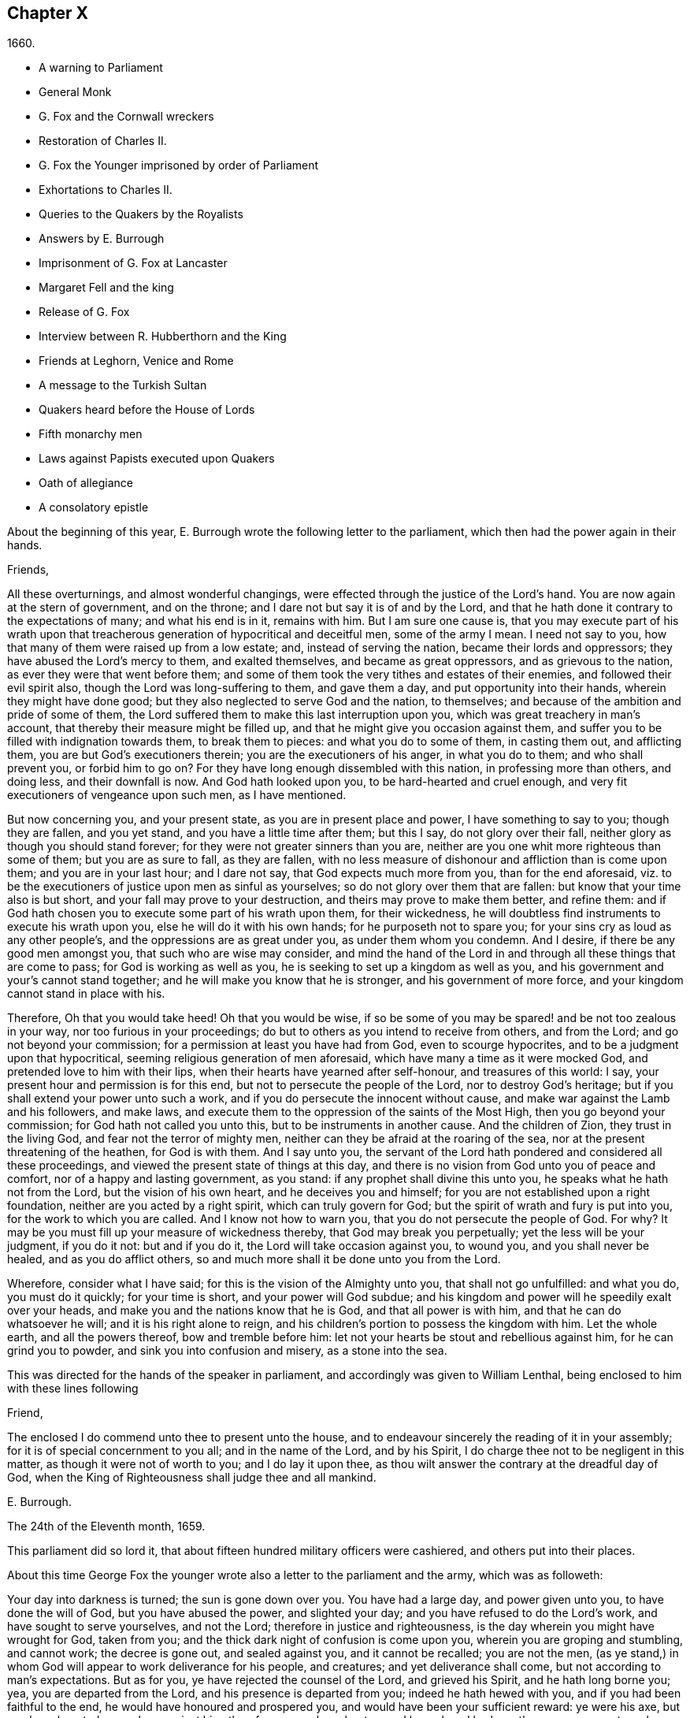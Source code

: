 == Chapter X

[.section-date]
1660.

[.chapter-synopsis]
* A warning to Parliament
* General Monk
* G. Fox and the Cornwall wreckers
* Restoration of Charles II.
* G. Fox the Younger imprisoned by order of Parliament
* Exhortations to Charles II.
* Queries to the Quakers by the Royalists
* Answers by E. Burrough
* Imprisonment of G. Fox at Lancaster
* Margaret Fell and the king
* Release of G. Fox
* Interview between R. Hubberthorn and the King
* Friends at Leghorn, Venice and Rome
* A message to the Turkish Sultan
* Quakers heard before the House of Lords
* Fifth monarchy men
* Laws against Papists executed upon Quakers
* Oath of allegiance
* A consolatory epistle

[.offset]
About the beginning of this year,
E+++.+++ Burrough wrote the following letter to the parliament,
which then had the power again in their hands.

[.embedded-content-document.letter]
--

[.salutation]
Friends,

All these overturnings, and almost wonderful changings,
were effected through the justice of the Lord`'s hand.
You are now again at the stern of government, and on the throne;
and I dare not but say it is of and by the Lord,
and that he hath done it contrary to the expectations of many; and what his end is in it,
remains with him.
But I am sure one cause is,
that you may execute part of his wrath upon that treacherous
generation of hypocritical and deceitful men,
some of the army I mean.
I need not say to you, how that many of them were raised up from a low estate; and,
instead of serving the nation, became their lords and oppressors;
they have abused the Lord`'s mercy to them, and exalted themselves,
and became as great oppressors, and as grievous to the nation,
as ever they were that went before them;
and some of them took the very tithes and estates of their enemies,
and followed their evil spirit also, though the Lord was long-suffering to them,
and gave them a day, and put opportunity into their hands,
wherein they might have done good; but they also neglected to serve God and the nation,
to themselves; and because of the ambition and pride of some of them,
the Lord suffered them to make this last interruption upon you,
which was great treachery in man`'s account,
that thereby their measure might be filled up,
and that he might give you occasion against them,
and suffer you to be filled with indignation towards them, to break them to pieces:
and what you do to some of them, in casting them out, and afflicting them,
you are but God`'s executioners therein; you are the executioners of his anger,
in what you do to them; and who shall prevent you, or forbid him to go on?
For they have long enough dissembled with this nation, in professing more than others,
and doing less, and their downfall is now.
And God hath looked upon you, to be hard-hearted and cruel enough,
and very fit executioners of vengeance upon such men, as I have mentioned.

But now concerning you, and your present state, as you are in present place and power,
I have something to say to you; though they are fallen, and you yet stand,
and you have a little time after them; but this I say, do not glory over their fall,
neither glory as though you should stand forever;
for they were not greater sinners than you are,
neither are you one whit more righteous than some of them; but you are as sure to fall,
as they are fallen,
with no less measure of dishonour and affliction than is come upon them;
and you are in your last hour; and I dare not say, that God expects much more from you,
than for the end aforesaid,
viz. to be the executioners of justice upon men as sinful as yourselves;
so do not glory over them that are fallen: but know that your time also is but short,
and your fall may prove to your destruction, and theirs may prove to make them better,
and refine them: and if God hath chosen you to execute some part of his wrath upon them,
for their wickedness, he will doubtless find instruments to execute his wrath upon you,
else he will do it with his own hands; for he purposeth not to spare you;
for your sins cry as loud as any other people`'s,
and the oppressions are as great under you, as under them whom you condemn.
And I desire, if there be any good men amongst you, that such who are wise may consider,
and mind the hand of the Lord in and through all these things that are come to pass;
for God is working as well as you, he is seeking to set up a kingdom as well as you,
and his government and your`'s cannot stand together;
and he will make you know that he is stronger, and his government of more force,
and your kingdom cannot stand in place with his.

Therefore, Oh that you would take heed!
Oh that you would be wise,
if so be some of you may be spared! and be not too zealous in your way,
nor too furious in your proceedings;
do but to others as you intend to receive from others, and from the Lord;
and go not beyond your commission; for a permission at least you have had from God,
even to scourge hypocrites, and to be a judgment upon that hypocritical,
seeming religious generation of men aforesaid,
which have many a time as it were mocked God, and pretended love to him with their lips,
when their hearts have yearned after self-honour, and treasures of this world: I say,
your present hour and permission is for this end,
but not to persecute the people of the Lord, nor to destroy God`'s heritage;
but if you shall extend your power unto such a work,
and if you do persecute the innocent without cause,
and make war against the Lamb and his followers, and make laws,
and execute them to the oppression of the saints of the Most High,
then you go beyond your commission; for God hath not called you unto this,
but to be instruments in another cause.
And the children of Zion, they trust in the living God,
and fear not the terror of mighty men,
neither can they be afraid at the roaring of the sea,
nor at the present threatening of the heathen, for God is with them.
And I say unto you,
the servant of the Lord hath pondered and considered all these proceedings,
and viewed the present state of things at this day,
and there is no vision from God unto you of peace and comfort,
nor of a happy and lasting government, as you stand:
if any prophet shall divine this unto you, he speaks what he hath not from the Lord,
but the vision of his own heart, and he deceives you and himself;
for you are not established upon a right foundation,
neither are you acted by a right spirit, which can truly govern for God;
but the spirit of wrath and fury is put into you, for the work to which you are called.
And I know not how to warn you, that you do not persecute the people of God.
For why?
It may be you must fill up your measure of wickedness thereby,
that God may break you perpetually; yet the less will be your judgment, if you do it not:
but and if you do it, the Lord will take occasion against you, to wound you,
and you shall never be healed, and as you do afflict others,
so and much more shall it be done unto you from the Lord.

Wherefore, consider what I have said; for this is the vision of the Almighty unto you,
that shall not go unfulfilled: and what you do, you must do it quickly;
for your time is short, and your power will God subdue;
and his kingdom and power will he speedily exalt over your heads,
and make you and the nations know that he is God, and that all power is with him,
and that he can do whatsoever he will; and it is his right alone to reign,
and his children`'s portion to possess the kingdom with him.
Let the whole earth, and all the powers thereof, bow and tremble before him:
let not your hearts be stout and rebellious against him, for he can grind you to powder,
and sink you into confusion and misery, as a stone into the sea.

--

[.offset]
This was directed for the hands of the speaker in parliament,
and accordingly was given to William Lenthal,
being enclosed to him with these lines following

[.embedded-content-document.letter]
--

[.salutation]
Friend,

The enclosed I do commend unto thee to present unto the house,
and to endeavour sincerely the reading of it in your assembly;
for it is of special concernment to you all; and in the name of the Lord,
and by his Spirit, I do charge thee not to be negligent in this matter,
as though it were not of worth to you; and I do lay it upon thee,
as thou wilt answer the contrary at the dreadful day of God,
when the King of Righteousness shall judge thee and all mankind.

[.signed-section-signature]
E+++.+++ Burrough.

[.signed-section-context-close]
The 24th of the Eleventh month, 1659.

--

This parliament did so lord it,
that about fifteen hundred military officers were cashiered,
and others put into their places.

About this time George Fox the younger wrote also
a letter to the parliament and the army,
which was as followeth:

[.embedded-content-document.letter]
--

Your day into darkness is turned; the sun is gone down over you.
You have had a large day, and power given unto you, to have done the will of God,
but you have abused the power, and slighted your day;
and you have refused to do the Lord`'s work, and have sought to serve yourselves,
and not the Lord; therefore in justice and righteousness,
is the day wherein you might have wrought for God, taken from you;
and the thick dark night of confusion is come upon you,
wherein you are groping and stumbling, and cannot work; the decree is gone out,
and sealed against you, and it cannot be recalled; you are not the men,
(as ye stand,) in whom God will appear to work deliverance for his people, and creatures;
and yet deliverance shall come, but not according to man`'s expectations.
But as for you, ye have rejected the counsel of the Lord, and grieved his Spirit,
and he hath long borne you; yea, you are departed from the Lord,
and his presence is departed from you; indeed he hath hewed with you,
and if you had been faithful to the end, he would have honoured and prospered you,
and would have been your sufficient reward: ye were his axe,
but you have boasted yourselves against him; therefore as you have beaten, and hewed,
and broken others, even so must you be beaten, hewed, and broken;
for you have grievously provoked the Lord; and if he should now suffer that tree,
which ye have cut, to fall upon you, and to break part of you, it were just.

O ye treacherous, wilful, proud, self-seeking people,
who have despised the counsel of the Lord, and would not take warning,
though he hath sent his prophets and servants early and late among you,
some of whom you have imprisoned and despitefully used; what will ye do now?
Whom will ye now flee unto for help; seeing ye are departed from the Lord,
and are now rending and tearing, biting and devouring one another, for proud, ambitious,
self ends?
(Mark.) If you would now build again the thing that you once destroyed,
that shall not be able to hide or shelter you from the wrath of the Lamb;
that way whereby you think to strengthen yourselves,
thereby shall you make yourselves much weaker, and help forward your own destruction;
you are now but a rod, remember your end, which hastens greatly.
Now breach upon breach, insurrection upon insurrection, overturning upon overturning,
heaps upon heaps, division upon division shall there be, until he come to reign,
whose right it is; and all nations must bow before him,
else he will break them with his iron rod.

They that trust in, or lean upon you for help,
it is as if they leaned upon a broken reed, which is not able to help itself, nor others;
indeed you have been made to do many good things,
but you would not go through with the work which God will have accomplished,
and therefore are these things come upon you;
therefore tremble and dread before the Lord, ye who have been as strong oaks,
and tall cedars, for now shall your strength fail you, and you shall be weak,
even as the weakest of men; but if you would yet believe in the light,
and truly submit to God`'s righteous judgments,
many of you might come to witness your souls saved, in the day of the Lord;
though many of your bodies are to be thrown by, because of your grievous backslidings,
as not counted worthy to be the Lord`'s workmen.

There is a small remnant yet among you, for whom my soul breathes,
who may be winnowed out; and if they will own the judgments of the Lord,
and truly and thoroughly deny themselves, and follow his leadings,
he will heal their backslidings, and purge them,
that so they may be instruments in his hand:
but they that will continue with you in your sins,
shall partake with you of your judgments.

The rod of the wicked shall not always rest upon the back of the righteous;
yet even as gold is tried, so shall they be, that they may be white,
and without spot before the Lamb; but God will avenge their cause,
and woe then will be to their oppressors;
and then shall the majesty and the glory of the Lord fill his people,
who have long been trodden under, and they shall be the dread of all nations;
the zeal of the Lord of Hosts shall perform this.

[.signed-section-signature]
George Fox, _the younger._

[.signed-section-context-close]
11th Month, (59.)

--

This letter being printed, a copy of it was given to each parliament man,
before Monk with his army came into London;
and how soon the predictions contained therein, as well as those of E. Burrough,
in the foregoing year, came to be fulfilled,
when many of the great ones were hanged and quartered, we shall see in the sequel.

General Monk came now, with part of the army he commanded, out of Scotland; into England,
and made great alterations among the officers,
putting in such as were believed to be no enemies to Charles Stuart;
for whatsoever Monk said of his resolution to be true and faithful to the parliament,
and to promote the interest of a commonwealth;
yet it appeared ere long that he aimed at something else; which he could do the easier,
because he wanted not adherents in the parliament;
though he did not stick to say to Edmund Ludlow, "`We must live and die for, and with,
a commonwealth:`" and to others he declared,
that he would oppose to the utmost the setting up of Charles Stuart.
In the meanwhile he so ordered it, that many members of the parliament,
that had been long excluded as unqualified, took session again in that assembly;
and these brought it about, that sir George Booth, who was confined to the Tower,
for having carried on a design for Charles Stuart, was set at liberty.
Neither was the city of London in a condition to oppose Monk;
for he caused the port-cullies, and doors of the city gates,
and the posts to be pulled down; and the royalists were now become so bold,
that they printed a list of the names of the judges
that condemned king Charles the First to death;
and some of them were secured, whilst others fled away.
General Lambert was also sent to the Tower, and Monk, whose authority now increased,
sent for the lords, who until the year 1648, had sat in parliament,
and bade them return to the house where they formerly used to sit.

In these overturnings G. Fox came to London, to wit,
in the time when they were breaking the city gates.
He then wrote a paper to those that were now sinking, and told them,
that now the prophecies were fulfilling upon them, which had been spoken to them;
and that they who used to call the Quakers fanatics, and giddyheads,
now seemed themselves giddy, and fugitives or wanderers.

From London G. Fox went to Sussex, and from thence to Dorsetshire.
At Dorchester he had a great meeting in the evening at the inn where he lodged,
and there came many soldiers, who were pretty civil.
But the constables and officers of the town came also,
under pretence to look for a Jesuit, whose head, they said, was shaved.
So they took off G. Fox`'s hat, but not finding any bald place on his head,
they went away with shame.
This was of good service among the soldiers and others, and it affected the people,
who were turned to the Lord Jesus Christ.

Then he passed into Somersetshire, where his friends meetings were often disturbed.
One time there came a wicked man, who having a bear`'s skin on his back,
played ugly pranks in the meeting;
and setting himself opposite to the person that was preaching,
lolled his tongue out of his mouth, and so made sport for his wicked followers,
and caused great disturbance in the meeting.
But as he went back from thence, an eminent judgment overtook him;
for there being a bull-baiting in the way, he stayed to see; and coming within his reach,
the bull pushed his horn under the man`'s chin, into his throat,
and forced his tongue out of his mouth,
so that it hung out in the same manner as before
he lolled it out in derision in the meeting:
and the bull running his horn into the man`'s head,
swung him about in a most fearful manner.

G+++.+++ Fox travelling through Somersetshire, came into Devonshire, and so went into Cornwall,
till he came to the Land`'s End.
Whilst he was in Cornwall, there were great shipwrecks about the Land`'s End.
Now it was the custom of that country,
that at such times both rich and poor went out to get as much of the wreck as they could,
not caring to save the people`'s lives; and this custom so prevailed,
that in some parts of the country they called shipwrecks, God`'s grace.
This grieved G. Fox not a little,
considering how far these professed Christians were below the heathen at Melita,
who courteously received Paul, and the others that had suffered shipwreck with him,
and made him a fire.
On this consideration, he was moved to write a paper to the magistrates, priests,
and others, both high and low; in which he showed them the wickedness of their deeds,
and reproved them for such greedy actions,
telling them how they were ready to fight with one another for the spoil,
and spend what they got in taverns or ale-houses, letting those that escaped drowning,
go a begging up and down the country.
Therefore he seriously exhorted them, to do unto others,
what they would have done to themselves.

This paper he sent to all the parishes thereabouts:
and after having had many meetings in Cornwall,
and several eminent people being convinced of the Truth preached by him,
he went to Bristol,
where the meetings of his friends were exceedingly disturbed by the soldiers.
Having heard this, he desired George Bishop, Thomas Gouldney, Thomas Speed,
and Edward Pyot, to go to the mayor and aldermen,
and desire them to let his friends have the town-hall to meet in,
provided it should not be on such days when the mayor
and aldermen had business to do in it;
and that for this use they would give twenty pounds a year,
to be distributed among the poor.
These four persons were astonished at this proposal, and said,
the mayor and aldermen would think them mad;
for the mayor and the commander of the soldiers had combined
together to make a disturbance in their meetings.
But G. Fox so encouraged them, that at last they consented to what he desired.
Being come to the mayor, he was moderate beyond expectation;
and when they had laid the thing before him, he said, for his part,
he could consent to it; but he was but one.
So they left him in a loving frame of mind; and coming back,
G+++.+++ Fox desired them to go also to the colonel that commanded the soldiers,
and to acquaint him of their rude carriage, and how they disturbed the meetings.
But the aforesaid four persons were backward to go to him.
Next morning being the First day of the week, a meeting was kept in an orchard,
where many people came; and after G. Fox had been preaching a pretty while,
there came several rude soldiers, some with drawn swords, and some drunk,
and among these one that had bound himself with an oath to cut down,
and kill the man that spoke.
But when he came pressing in through the crowd, and was within two yards of G. Fox,
he stopped at those four persons before mentioned, and fell a jangling with them;
but at length his sword was put up again.
The next day they went and spoke with the colonel,
and he having heard how mischievous his soldiers had been, sent for them,
and cut and slashed some of them.
When this was told G. Fox, he blamed those his friends,
thinking they might have prevented the cutting of the soldiers,
if they had gone to the colonel when he would have had them.
Yet this had such effect,
that the meeting there was kept without disturbance a good while after.

G+++.+++ Fox then also had a general meeting at Edward Pyot`'s, near Bristol,
at which were several thousands of people; and so many of Bristol, that some said,
the city looked naked; and all was quiet.

But in other places, about this time, things were not so quiet; for the soldiers,
under general Monk`'s command, were often very rude in disturbing of meetings.
But when complaint was made to him, who was then at Westminster,
he showed that he would not countenance such wickedness,
and did in that respect better than several other generals had done,
for he gave forth the following order.

[.embedded-content-document.legal]
--

[.signed-section-context-open]
St. James`'s, March 9, 1659-60.

I do require all officers and soldiers,
to forbear to disturb the peaceable meetings of the Quakers,
they doing nothing prejudicial to the parliament or commonwealth of England.

[.signed-section-signature]
George Monk.

--

Monk having thus long declared for a commonwealth, and against a king,
began now to take off the mask;
for the old lords had now taken their places again in the House of Peers,
out of which they had been kept so many years; and by the advice of Monk, Charles Stuart,
(who for several years had lived at Cologne, and, having made a voyage to Spain,
was from thence come, by France, to Brussels,) repaired to Breda:
and in England it being resolved upon to call him back, and to restore him,
he gave forth the following declaration at Breda;
thereby to persuade those that were yet backward to acknowledge him.

[.embedded-content-document]
--

[.salutation]
Charles, R.

Charles, by the grace of God, king of England, Scotland, France, and Ireland,
defender of the faith, etc.
To all our loving subjects, of what degree or quality soever, greeting.
If the general distraction and confusion which is spread over the whole kingdom,
doth not awaken all men to a desire and longing that those
wounds which have for so many years together been kept bleeding,
may be bound up, all we can say will be to no purpose.
However, after this long silence, we have thought it our duty to declare,
how much we desire to contribute thereunto; and that as we can never give over the hope,
in good time to obtain the possession of that right
which God and nature has made our due;
so we do make it our daily suit to the Divine Providence, that he will,
in compassion to us and our subjects, after so long misery and sufferings, remit,
and put us into a quiet and peaceable possession of that our right,
with as little blood and damage to our people as is possible.
Nor do we desire more to enjoy what is ours,
than that all our subjects may enjoy what by law is theirs,
by a full and entire administration of justice throughout the land,
and by extending our mercy where it is wanted and desired.

And to the end that the fear of punishment may not engage any,
conscious to themselves of what is past, to a perseverance in guilt for the future;
by opposing the quiet and happiness of their country, in the restoration both of king,
peers, and people, to their just, ancient, and fundamental rights;
we do by these presents declare, that we do grant a free and general pardon,
which we are ready upon demand to pass under our great seal of England,
to all our subjects, of what degree or quality soever, who,
within forty days after the publishing hereof,
shall lay hold upon this our grace and favour;
and shall by any public act declare their doing so,
and that they return to the loyalty and obedience of good subjects;
excepting only such persons as shall hereafter be excepted by parliament.
Those only excepted, let all our subjects, how faulty soever,
rely upon the word of a king, solemnly given by this present declaration,
that no crime whatsoever, committed against us, or our royal father,
before the publication of this, shall ever rise in judgment,
or be brought in question against any of them, to the least endamagement of them,
either in their lives, liberties, or estates; or as far forth as lies in our power,
so much as to the prejudice of their reputations, by any reproach,
or term of distinction, from the rest of our best subjects; we desiring, and ordaining,
that henceforward all notes of discord, separation, and difference of parties,
be utterly abolished among all our subjects,
whom we invite and conjure to a perfect union among themselves, under our protection,
for the resettlement of our just rights, and theirs, in a free parliament, by which,
upon the word of a king, we will be advised.

And because the passion and uncharitableness of the
times have produced several opinions in religion;
by which men are engaged in parties and animosities against each other, which,
when they shall hereafter unite, in a freedom of conversation, will be composed,
or better understood; we do declare a liberty to tender consciences,
and that no man shall be disquieted, or called in question,
for differences of opinion in matter of religion,
which do not disturb the peace of the kingdom;
and that we shall be ready to consent to such an act of parliament, as,
upon mature deliberation,
shall be offered to us for the full granting of that indulgence.

And because, in the continual distractions of so many years,
and so many and great revolutions, many grants and purchases of estates,
have been made to, and by, many officers, soldiers, and others,
who are now possessed of the same,
and who may be liable to actions at law upon several titles,
we are likewise willing that all such differences,
and all things relating to such grants, sales, and purchases,
shall be determined in parliament;
which can best provide for the just satisfaction of all men who are concerned.

And we do further declare, that we will be ready to consent to any act,
or acts of parliament, to the purposes aforesaid,
and for the full satisfaction of all arrears due to the officers,
and soldiers of the army, under the command of general Monk;
and that they shall be received into our service,
upon as good pay and conditions as they now enjoy.

[.signed-section-context-close]
Given under our sign manual and privy signet at our court at Breda,
this 14th day of April, 1660, in the Twelfth year of our reign.

--

The original of this declaration was sent to the House of Lords,
and a duplicate in a letter to the House of Commons;
and repeated and sent in a letter to General Monk, the council of state,
and the officers of the army.
Hereupon it was resolved by the parliament, to prepare an answer;
and both in the House of Lords, and in the House of Commons,
it was voted to proclaim king Charles at Whitehall, and in London,
as lawful sovereign of his kingdoms, which was done on the 8th of the month called May.

Now the king, who by the Spaniards was invited to return to Brussels,
and by the French to come to Calais, chose,
at the pressing invitation of the States-general of the United Provinces,
to go by Holland: and so he went, with the yachts of the States, to Rotterdam,
and from thence with coaches to the Hague; where having stayed some days,
he took shipping at Schevelinghen for England,
and made his entry at London on the anniversary of his birthday.
Thus we see Charles the Second, (who not long after was crowned,) restored,
not by the sword, but by the marvellous hand of the Lord.

About this time G. Fox the younger came to Harwich, where he was hauled out of a meeting,
and imprisoned under a pretence of having caused a tumult.
But to give to the reader a true sight of the matter, I must go back a little.

About four years before this time, some of the people called Quakers,
being come into the said town,
one of them spoke a few words by way of exhortation
to the people that came from the steeple-house;
and passing on, he and those with him went to an inn.
The mayor hearing thereof, sent to them, commanding that they should depart the town,
which they did after a short space; but about night they returned,
and lodged at their inn, and the next day passed away peaceably.
Not long after, the woman that kept the inn,
was commanded to come before the magistrates; who threatened to take away her license,
unless she promised to lodge no more such persons.
But how eager soever they were for keeping out the Quakers, yet it proved ineffectual;
for it seems some of those that had been spoken to in the streets, were so reached,
that they came to be obedient to the inward teachings
of the Lord they had been recommended to.
And so a way was made for meetings there,
whereby the number of those of that society began to increase.
And because they could no longer comply with superstitious burials,
they bought a piece of ground to bury their dead in,
but met with great opposition at their burials; and once,
when several came along to bury a corpse, it was by force taken from them,
and set by the seaside, where having lain above ground part of two days and one night,
it was privately covered by some with small stones.

In the month called May, G. Fox the younger came to Harwich, to preach the Truth there.
The mayor of the town, whose name was Miles Hubbard, having heard of this,
stopped several that were going to the meeting.
The rude multitude seeing it, grew insolent,
and made a hideous noise before the house where the meeting was kept,
and some were for pulling it down.
G+++.+++ Fox hearing the noise, whilst he was preaching, grew very zealous,
and with a mighty power was made to say, "`Woe,
woe unto the rulers and teachers of this nation, who suffer such ungodliness as this,
and do not seek to suppress it.`"
Some that heard him thus speaking, went and told the magistrates of it,
perhaps not in the self-same words as were uttered by him.
The officers then coming,
the mayor commanded the constables to take the said G. Fox into custody;
who hearing this, said, "`If I have done any thing worthy of death, or bonds,
I shall not refuse either; but I desire thee to show me what law I have transgressed;
which thou oughtest to do, before thou sendest me to prison,
that I may know for what I am sent thither.`"
But the mayor told him, he should know that afterward; and so he was carried to prison.
Robert Grassingham, who was shipwright of the admiralty in that port,
being at the meeting, out of which G. Fox was hauled,
in love went freely along with him to prison.
This seemed to please the mayor,
who some days before had been heard to say concerning Grassingham,
"`If I could but get him out of the town,
I should know what course to take with the other Quakers.`"
Some time after G. Fox was imprisoned, a mittimus was sent to the jailer,
in which the prisoner was charged with causing a tumult in that borough,
and disturbing the peace thereof.
This mittimus was signed by Miles Hubbard, mayor, Anthony Woolward, and Daniel Smith;
and these magistrates sent notice of what they had done, to the parliament,
under a specious pretence, that so they might not fall into disgrace.
The parliament receiving this information, issued forth the following order:

[.embedded-content-document.legal]
--

[.signed-section-context-open]
Monday, May 21, 1660.

The house being informed, that two Quakers, that is to say,
George Fox and Robert Grassingham, have lately made a disturbance at Harwich,
and that the said George Fox, who pretends to be a preacher,
did lately in his preaching there,
speak words much reflecting on the government and ministry,
to the near causing of a mutiny,
and is now committed by the mayor and the magistrates there.

Ordered that the said George Fox and Robert Grassingham be forthwith brought up in custody;
and that the sheriff of the county of Essex do receive them,
and give them his assistance for the conveying them up accordingly,
and delivering them into the charge of the serjeant at arms attending this house.

Ordered, that the thanks of this house be given to the mayor and magistrates of Harwich,
for their care in this business.

[.signed-section-signature]
William Jessop, _Clerk of the Common House of Parliament._

--

By this it appeared that the magistrates of Harwich had special friends in the parliament.
R+++.+++ Grassingham being at liberty, was gone to London; and when this order came to Harwich,
G+++.+++ Fox was delivered to the sheriff of Essex and his men: these went with him to London,
and upon the road they met Grassingham, who was coming from London to Harwich,
in pursuance of an order which he had received from
the commissioner of the admiralty and navy,
for refitting one of the king`'s frigates.
But notwithstanding Grassingham showed his order to the sheriff,
yet he brought him back to London with Fox,
and delivered them into the custody of the serjeant at arms attending the house,
who committed them to Lambeth house.
They having been there about three weeks, wrote a letter to the House of Commons,
wherein they gave some account of the manner of their imprisonment,
and desired that they with their accusers might be brought face to face before the parliament,
saying, that if any thing could be proved against them, worthy of punishment,
they should not refuse it.
But they thought it to be unjust and unreasonable,
that a man should be hauled out of a peaceable meeting, and sent to prison,
without being examined,
only for declaring against the cursing and the wickedness of the rude people,
and against such as suffered such ungodliness, and did not seek to suppress it.

This was the chief contents of their paper,
which they enclosed in a letter to the speaker of the House of Commons in these words:

[.embedded-content-document.letter]
--

[.letter-heading]
For the Speaker of the House of Commons.

[.salutation]
Friend,

We desire thee to communicate this enclosed to the House of Commons,
it being a few innocent, just,
and reasonable words to them though not in the eloquent language of man`'s wisdom,
yet it is in the truth which is honourable.

We are friends to righteousness and truth, and to all that are found therein.

[.signed-section-signature]
Robert Grassingham

[.signed-section-signature]
George Fox

--

But the speaker did not deliver the paper,
under pretence that it was not directed with the ordinary title,
"`To the Right Honourable the House of Commons.`"
Therefore by the help of their friends they got it printed,
that so each member of parliament might have a copy of it.
Now after they had lain about fourteen weeks in Lambeth gate-house without being examined,
one of the members of parliament moved this business in the house;
whereupon the following order was made:

[.embedded-content-document.legal]
--

[.signed-section-context-open]
Thursday, October 30th, 1660.

Ordered that George Fox and Robert Grassingham,
who by virtue of a former order of this house,
were taken into custody by the serjeant at arms attending this house,
for some disturbance at Harwich, be forthwith released, and set at liberty,
upon bail first given to render themselves, when they shall be in that behalf required.

[.signed-section-signature]
William Jessop, _Clerk of the House of Commons._

--

Shortly after this order was issued forth,
the serjeant at arms sent his clerk to demand fees and chamber rent of the prisoners,
asking fifty pounds for fees, and ten shillings a week for chamber rent.
But since no evil was laid to their charge,
they could not resolve to satisfy this unreasonable demand,
yet offered to pay two shillings and six pence a week,
though the chamber where they had lain, was the highest room in a lofty tower,
and all the windows open, until they had gotten them glazed,
without any charge to the serjeant.
Matters standing thus, their cause was referred to the king`'s privy council.
But it lasted yet a good while before they were released;
for several evasions were made use of to keep them in custody.

Whilst G. Fox was prisoner, he wrote a little book, which he called, [.book-title]#A Noble Salutation to King Charles Stuart,#
wherein he showed him how matters had gone in England,
viz. That his father`'s party scorned those that
appeared in arms against them because of their meanness;
for they were tradesmen, ploughmen, servants, and the like;
which contemptible instruments God made use of to bring down the loftiness of the others.
But those of the parliament party growing from time to time successful, and prevailing,
got into the possessions of those they conquered,
and fell into the same pride and oppression which they had cried out against in others;
and many of them became greater oppressors, and persecutors than the former had been.
Moreover,
the author exhorted the king to observe the hand of the Lord in restoring of him.
"`Therefore,`" said he, "`Let no man deceive thee,
by persuading thee that these things are thus brought to pass,
because the kingdom was thy own proper right,
and because it was withheld from thee contrary to all right;
or because that those called royalists are much more
righteous than those who are now fallen under thee.
For I plainly declare unto thee, that this kingdom, and all the kingdoms of the earth,
are properly the Lord`'s. And this know, that it was the just hand of God,
in taking away the kingdom from thy father and thee: and giving it unto others;
and that also it is the just hand of the Lord to take it again from them,
and bring them under thee: though I shall not say,
but that some of them went beyond their commission against thy father,
when they were brought as a rod over you; and well will it be for thee,
if thou becomest not guilty of the same transgressions.

The author further exhorts the king to consider, this his station was not without danger,
because of the changeableness of the people, a great part of which were perfidious;
since one while they had sworn for a king and parliament;
and shortly after they swore against a king, single person, or house of Lords;
and afterwards again they swore for a single person.
Some time after they cried up a parliament again.
And when O. Cromwell had turned out the parliament, and set up himself,
then the priests prayed for him, and asserted his authority to be just; and when he died,
they fawned upon his son Richard,
and blasphemously termed his father the light of their eyes,
and the breath of their nostrils; and they told him,
that God had left him to carry on that glorious work which his father had begun.
Nay, some priests compared Oliver to Moses, and Richard to Joshua,
who should carry them into the promised land.
Thus they continually would flatter those that were at the helm.
For when George Booth made a rising, and they thought there would be a turn,
then some of the priests cried out against the parliament,
and cursed such as would not go out against them.
But when Booth was taken,
then many began to petition the parliament and to excuse themselves,
that they had no hand in that rising.

Next the author set forth the wickedness of the people by excessive drinking and drunkenness,
thereby as it were to show their loyalty to the king; and he relates also,
how having preached at Harwich, against the grievous wickedness of the people,
he was hauled to prison in the king`'s name.
Finally, he exhorts the king, to take heed of seeking revenge; and to show mercy.

This paper, which was not a small one, for it took up several sheets,
was delivered in writing by Richard Hubberthorn, into the king`'s hand at Whitehall,
and was not long after by the author published in print.

Now one of the most eminent royalists drew up divers queries to the Quakers,
desiring them to answer them, and to direct their answer with this superscription,
_"`Tradite hanc amico Regis,`"_ that is, "`Deliver this to the king`'s friend.`"
For it was clearly seen, that several of their predictions came to be fulfilled,
of which those of Edward Burrough were not the least.
And therefore some,
(as it seems,) thought that by the Quakers they might get some knowledge
whether any stability of the king`'s government was to be expected.
By the queries it appeared, that the author of them was a man of understanding,
and of some moderation also; and though I do not know who he was,
yet I am not without thoughts that Edward, earl of Clarendon, and high chancellor,
may have been the penman thereof.
The tendency of these queries chiefly was to know from the Quakers,
what their judgment was concerning the king`'s right to the crown;
and whether they ever did foresee his return;
and also whether they could judge that his reign and government should be blessed or not.
Moreover, whether he might justly forgive, or avenge himself:
and whether he might allow liberty of conscience to all sorts of people, etc.
Edward Burrough answered these queries, and published his answer in print.
It was directed to the king and the royalists.
In it he showed, that in some of their writings it had been signified,
that they had some expectations of the king`'s restoration.
That the king`'s coming to the throne was reasonable and equitable,
because through the purpose of the Lord.
That his reign and government might be blessed, or not blessed, according to his carriage.
And that he might justly forgive his, and his father`'s enemies;
for though he and his father might have been injured,
yet for as much as they had applied to the sword
to determine their controversy with the nation,
the sword went against them; and by that whereby they thought to stand, they did fall;
and who then should they blame for that which befel them, seeing the sword,
which they themselves did choose, destroyed them.
However, the author signified, that this was not meant of the king`'s death;
that being quite another case.
And if such, who had destroyed kingly government in name and title,
and pretended to govern better, and did not make reformation, but became oppressors,
having broke their promises, came to be punished on that account with death or otherwise,
such could not be said to suffer for a good conscience, nor for righteousness sake;
but it was because they were oppressors;
and suffering for that cause could not be called persecution.
"`But none of us, (thus ran Edward Burrough`'s words,) can suffer for that cause,
as not being guilty thereof.
If we suffer in your government, it is for the name of Christ;
because nothing can be charged against us in this capacity as we now stand,
and in this state into which we are now gathered and changed,
not in any matter of action or rebellion against the king nor his father;
nor in any thing but concerning the law and worship of our God,
and the matters of his kingdom, and our pure consciences.
And if any that are now amongst us were any way engaged
in the parliament service in the wars,
it was not in rebellion against the king or his father,
as that we sought their destruction as men; but upon sober and reasonable principles,
and not for corrupt ends, nor to get honour and riches to ourselves,
as some others might do, who went into the war for self ends, and continued in action,
after the cause which was once engaged for was utterly lost.
And that principle, which some time led some into action to oppose oppression,
and seek after reformation, that principle is still justified,
though we are now better informed than once we were.
For though we do now more than ever oppose oppression, and seek after reformation,
yet we do it not in that way of outward warring and
fighting with carnal weapons and swords;
and you and the king ought to put a difference between
such as some time acted in the wars against you,
in and upon sober and reasonable principles,
and that did not make themselves rich and high in the world through your sufferings,
and between such as have acted against you for self ends, and have insulted over you,
and have made themselves great and rich in this world through your afflictions and sufferings.`"
To the query, whether the great afflictions sustained by the king divers years,
from subjects of his own nation, and the guilt thereof,
did lie upon all the subjects in general; or whether upon any,
or some particular sorts of people, who were such more than others;
E+++.+++ Burrough made this answer, "`So far as his sufferings were unjust,
the guilt thereof doth not lie upon all the subjects in general,
but upon some more than others; and such are easy to be distinguished from others,
if it be considered who they are that raised the war in this nation against the king,
and who first preached and prayed up the war,
and prosecuted it against the king`'s father,
and who cast out the bishops and prelates from their places,
and took their revenues and benefices, and are become men as corrupted,
as covetous and self-seeking, as proud and ambitious, as unjust persecutors,
as ever the men were which they cast out:
and who is it that hath gotten great estates in the nation, and worldly honour,
and raised themselves from nothing by the wars, and by your sufferings;
and who got the estates and titles of their enemies,
and pretended to free them from all oppressions, but have not done it;
but have continued the old oppressions,
and have been striving among themselves who should rule, and who should be great?
And as for us, who are called Quakers,
we are clear from the guilt of all the king`'s sufferings.
We have not cast out others, and taken their places of great benefices,
neither have we made war with carnal weapons against any, ever since we were a people.
Neither have we broken oaths and engagements, nor promised freedom and deliverance,
and for self ends and earthly riches betrayed, as others have done,
what we have pretended to.
And in many particulars it doth appear that we are clear from his sufferings,
for we have been a suffering people as well as they,
by the same spirit which caused them to suffer, which hath been much more cruel, wicked,
and unjust towards us, than it hath been towards them,
though our persecution hath been in another manner.
But what they have done against us we can freely forgive them,
and would have you to follow the same example.
And if you could accuse them in many things, so could we:
but this is not a time to accuse one another, but to forgive one another,
and so to overcome your enemies.
When they had gotten the victory, they did not reform, but became oppressors,
as well as others, and became cruel towards others, that would not say and do as they:
and for this cause the Lord hath brought them down,
and may justly suffer others to deal with them as they have dealt with others.
Yet notwithstanding I must still say, and it is my judgment,
that there was very great oppression and vexation under the government of the late king,
and bishops under his power, which the Lord was offended with,
and many good people oppressed by;
for which cause the Lord might and did justly raise up some to oppose,
and strive against oppressions and injustice,
and to press after reformation in all things.
And that principle of sincerity,
which in some things carried them on in opposing oppressions and pressing after reformation,
I can never deny, but acknowledge it; though many soon lost it, and became self-seekers,
forgetting the cause pretended to,`" etc.

This is but a small part of the queries, and the answers thereunto,
which E. Burrough concluded with a bold exhortation to the king,
to fear and reverence the Lord.

Now we return again to G. Fox the elder, whom we left about Bristol;
from whence he passed to Gloucester, Worcester, Drayton,
(the place of his nativity,) and Yorkshire.
In that country at that time a Yearly meeting was kept at Balby, in an orchard,
where some thousands of people were met together.
At York, about thirty miles off, notice being given of this meeting,
a troop of horse came from thence;
and when G. Fox stood preaching in the meeting on a stool, two trumpeters came riding up,
sounding their trumpets pretty near him; and then the captain bid him come down,
for he was come, he said, to disperse the meeting.
G+++.+++ Fox then speaking, told him, he knew they were peaceable people;
but if he did question that they met in an hostile manner,
he might make search among them; and if he found either sword or pistol about any there,
such may suffer.
But the captain told G. Fox, he must see them dispersed,
for he came all night on purpose to disperse them.
G+++.+++ Fox asked him,
what honour it would be to him to ride with swords
and pistols amongst so many unarmed men and women?
But if he would be still and quiet,
the meeting probably might not continue above two or three hours; and when it was done,
as they came peaceably, so they should part: for he might perceive,
the meeting was so large, that all the country thereabouts could not entertain them,
but that they intended to depart towards their homes at night.
But the captain said, he could not stay so long.
G+++.+++ Fox desired then, that if he himself could not stay to see the meeting ended,
he would let a dozen of his soldiers stay.
To this the captain said, he would permit them an hour`'s time;
so he left six soldiers to stay there, and then went away with his troop: he being gone,
the soldiers that were left, told those that were met together,
they might stay till night, if they would.
This they were not for, but parted about three hours after, without any disturbance.
But if the soldiers had been of such a temper as their captain,
perhaps the meeting would not have ended thus quietly: for he was a desperate man,
having once told G. Fox in Scotland, that he would obey his superiors`' command;
and if it were to crucify Christ, he would do it;
or execute the great Turk`'s commands against the Christians, if he were under him.

Now G. Fox went to Skipton,
where there was a general meeting concerning the affairs of the church.
For many of his friends suffered much, and their goods being taken from them,
and some brought to poverty, there was a necessity to provide for them.
This meeting had stood several years;
for when the justices and captains came to break them up,
and saw the books and accounts of collections for relief of the poor,
and how care was taken that one county should help another, and provide for the poor,
they commended such practice, and passed away in love.
Sometimes there would come two hundred poor people, belonging to other societies,
and wait there till the meeting was done:
and then the Friends would send to the baker`'s for bread,
and give every one of these poor people a loaf, how many soever there were:
for they were taught to do good unto all, though especially to the household of faith.

From hence G. Fox went to Lancaster, and so to Swarthmore,
where he was apprehended at the house of Margaret Fell, who was now a widow,
judge Thomas Fell, her husband, having been deceased about two years before.
Now some imagined they had done a remarkable act; for one said,
he did not think a thousand men could have taken G. Fox.
They led him away to Ulverstone, where he was kept all night at the constable`'s house,
and a guard of fifteen or sixteen men were set to watch him;
some of which sat in the chimney, for fear he should go up the funnel.
Next morning he was carried to Lancaster, but exceedingly abused by the way;
and being come to town, was brought to the house of a justice,
whose name was Henry Porter, and who had granted the warrant against him.
He asked Porter, for what, and by whose order, he had sent forth his warrant;
and he complained to him of the abuse of the constables and other officers:
for they had set him upon a horse behind the saddle, so that he had nothing to hold by;
and maliciously beating the horse, made him kick and gallop, and throw off his rider.
But Porter would not take any notice of that, and told G. Fox, he had an order;
but would not let him see it, for he would not reveal the king`'s secrets.
After many words were exchanged, he was carried to Lancaster prison.
Being there a close prisoner in the common jail, he desired two of his friends,
one of which was Thomas Green, the other Thomas Commings, a minister of the gospel,
(with whom I was very familiarly acquainted,) to go to the jailer,
and desire of him a copy of his mittimus.
They went, but the jailer told them he could not give a copy of it;
yet he gave it them to read; and to the best of their remembrance,
the matters therein charged against him were,
that G. Fox was a person generally suspected to be
a common disturber of the peace of the nation,
an enemy to the king, and a chief upholder of the Quakers`' sect: and that he,
together with others of his fanatic opinion,
had of late endeavoured to raise insurrections in these parts of the country,
and to embroil the whole kingdom in blood.
Wherefore the jailer was commanded to keep him in safe custody,
till he should be released by order from the king and parliament.
No wonder that the jailer would not give a copy of his mittimus,
for it contained almost as many untruths as words.
G+++.+++ Fox then wrote an apology, wherein he answered at large to all those false accusations.
And Margaret Fell, considering what injury was offered to her,
by hauling G. Fox out of her house, wrote the following information, and sent it abroad.

[.embedded-content-document.address]
--

[.letter-heading]
To all magistrates, concerning the wrong taking up,
and imprisoning of George Fox at Lancaster.

I do inform the governors of this nation, that Henry Porter, mayor of Lancaster,
sent a warrant with four constables to my house, for which he had no authority nor order.
They searched my house, and apprehended George Fox in it,
who was not guilty of the breach of any law, or of any offence against any in the nation.
After they had taken him, and brought him before the said Henry Porter,
there was bail offered, what he would demand for his appearance,
to answer what could be laid to his charge: but he, (contrary to law,
if he had taken him lawfully,) denied to accept of any bail;
and clapped him up in close prison.
After he was in prison, a copy of his mittimus was demanded,
which ought not to be denied to any prisoner,
that so he may see what is laid to his charge: but it was denied him;
a copy he could not have; only they were suffered to read it over.
And everything that was there charged against him, was utterly false;
he was not guilty of any one charge in it, as will be proved,
and manifested to the nation.
So, let the governors consider of it.
I am concerned in this thing, inasmuch as he was apprehended in my house;
and if he be guilty, I am so too.
So I desire to have this searched out.

[.signed-section-signature]
Margaret Fell.

--

After this, Margaret determined to go to London,
to speak with the king about this matter: which Porter having heard of,
said he would go too; and so he did.
But because he had been a zealous man for the parliament against the king,
several of the courtiers put him in mind of his plundering of their houses.
And this so troubled him, that he quickly left the court, and returned home,
and then spoke to the jailer about contriving a way to release G. Fox.
But in his mittimus he had overshot himself, by ordering G. Fox to be kept prisoner,
till he should be delivered by the king or parliament.
G+++.+++ Fox also sent him a letter, and put him in mind,
how fierce he had been against the king, and his party,
though now he would be thought zealous for the king.
And among other passages he called to his remembrance, how,
when he held Lancaster Castle for the parliament against the king,
he was so rough and fierce against those that favoured the king, that he said,
he would leave them neither dog nor cat,
if they did not bring him in provision to his castle.

One Anne Curtis coming to see G. Fox, and understanding how he stood committed,
resolved also to go to the king about it; for her father,
who had been sheriff of Bristol, was hanged near his own door,
for endeavouring to bring in the king: upon which consideration,
she was in hopes to be admitted to the king`'s presence to speak with him.
Coming to London, she and Margaret Fell went together to the king, who,
when he understood whose daughter Anne was, received her kindly.
She having acquainted the king with the case of G. Fox, desired,
that he would be pleased to send for him up, and hear the cause himself.
This the king promised her he would do,
and commanded his secretary to send down an order for the bringing up G. Fox.
But it was long before this order was executed, for many evasions were sought,
as well by carping at a word, as by other craft;
whereby the sending up of G. Fox was retarded above two months.
He thus continuing prisoner, wrote several papers, and among the rest also this.

[.embedded-content-document.paper]
--

[.letter-heading]
To the King.

[.salutation]
King Charles,

Thou camest not into this nation by sword, nor by victory of war;
but by the power of the Lord; now if thou dost not live in it, thou wilt not prosper.
And if the Lord hath showed thee mercy, and forgiven thee,
and thou dost not show mercy and forgive, the Lord God will not hear thy prayers,
nor them that pray for thee: and if thou do not stop persecution, and persecutors,
and take away all laws that do hold up persecution about religion;
but if thou do persist in them, and uphold persecution,
that will make thee as blind as them that have gone before thee:
for persecution hath always blinded those that have gone into it;
and such God by his power overthrows, and doth his valiant acts upon;
and bringeth salvation to his oppressed ones: and if thou dost bear the sword in vain,
and let drunkenness, oaths, plays, may-games, with fiddlers, drums, trumpets,
to play at them, with such like abominations and vanities be encouraged,
or go unpunished; as setting up of maypoles, with the image of the crown atop of them,
etc. the nations will quickly turn like Sodom and Gomorrah,
and be as bad as the old world, who grieved the Lord till he overthrew them:
and so he will you, if these things be not suddenly prevented.
Hardly was there so much wickedness at liberty before now, as there is at this day;
as though there was no terror, nor sword of magistracy;
which doth not grace a government, nor is a praise to them that do well.
Our prayers are for them that are in authority, that under them we may live a godly life,
in which we have peace; and that we may not be brought into ungodliness by them.
So hear, and consider, and do good in thy time, whilst thou hast power; and be merciful,
and forgive, that is the way to overcome, and obtain the kingdom of Christ.

[.signed-section-signature]
G+++.+++ F.

--

The sheriff of Lancaster still refused to remove G. Fox, unless he would become bound,
and pay for the sealing of the writing, and the charge of carrying him up.
But this he would not.
Then they consulting how to convey him,
it was at first proposed to send a party of horse with him.
But he told them, if he were such a man as they had represented him to be,
they had need to send a troop or two of horse to guard him.
But considering that this would be a great charge to them,
they concluded to send him up guarded only by the jailer, and some bailiffs.
On further consideration, they found that this also would be very chargeable,
and thereupon told him, if he would put in bail,
that he would be in London such a day of the term,
he should have leave to go up with some of his own friends.
G+++.+++ Fox told them, he would neither put in any bail, nor give any money:
but if they would let him go up with one or two of his friends, he would go up,
and be in London such a day, if the Lord did permit.
So at last, when they saw they could not make him bow,
the sheriff consented that he should go up with some of his friends,
without any other engagement than his word,
to appear before the judges at London such a day of the term, if the Lord did permit.
Whereupon they let him go out of prison, and after some stay,
he went with Richard Hubberthorn and Robert Withers, to London,
whither he came on a day that some of the judges of king Charles the First,
were hanged and quartered at Charing Cross:
for now what E. Burrough and others had plainly foretold, was fulfilling on them.

The next morning G. Fox, and those with him, went to judge Thomas Mallet`'s chamber,
who then was putting on his red gown, to sit upon some more of the king`'s judges,
and therefore he told him he might come another time.
G+++.+++ Fox did so, being accompanied by +++_______+++ Marsh, esq.
one of the king`'s bed-chamber.
When he came to the judge`'s chamber, he found there also the lord chief justice Foster,
and delivered to them the charge that was against him: but when they read those words,
that he and his friends were embroiling the nation in blood,
etc. they struck their hands on the table: whereupon G. Fox told them,
that he was the man whom that charge was against;
but that he was as innocent of any such thing as a newborn child;
that he brought it up himself, and that some of his friends came up with him,
without any guard.
As yet the judges had not minded G. Fox`'s hat, but now seeing his hat on,
they said why did he stand with his hat on?
He told them, he did not stand in any contempt to them.
Then they commanded one to take it off;
and having called for the marshal of the King`'s Bench, they said to him,
"`you must take this man and secure him, but you must let him have a chamber,
and not put him amongst the prisoners.`"
But the marshal said his house was so full,
that he could not tell where to provide a room for him, but amongst the prisoners.
Judge Foster then said to G. Fox,
"`Will you appear tomorrow about ten of the clock at the King`'s Bench Bar,
in Westminster Hall?`"
"`Yes,`" said he, "`if the Lord give me strength.`"
Hereupon the said judge said to the other judge, "`If he say yes, and promises it,
ye may take his word.`"

So he was dismissed for that time,
and the next day appeared at the King`'s Bench Bar at the hour appointed,
being accompanied by Richard Hubberthorn, Robert Withers, and esquire Marsh,
before-named.
And being brought into the middle of the court,
he looked about and turning to the people, said, "`Peace be among you.`"
Then the charge against him was read, and coming to that part which said,
that he and his friends were embroiling the nation in blood, and raising a new war,
and that he was an enemy to the king, etc. those of the bench lifted up their hands.
He then stretching out his arms, said, "`I am the man whom that charge is against;
but I am as innocent as a child concerning the charge,
and have never learned any war postures.
Do you think, that if I and my friends had been such men as the charge declares,
that I would have brought it up myself against myself?
Or that I should have been suffered to come up with only one or two of my friends with me?
For had I been such a man as this charge sets forth,
I had need to have been guarded up with a troop or two of horse:
but the sheriff and magistrates of Lancashire had thought
fit to let me and my friends come up by ourselves,
almost two hundred miles, without any guard at all,
which we may be sure they would not have done,
if they had looked upon me to be such a man.`"
Then the judge asked him, whether it should be filed, or what he would do with it?
And he answered, "`Ye are judges, and able, I hope, to judge in this matter:
therefore do with it what ye will.`"
The judges said, they did not accuse him, for they had nothing against him.
Whereupon esquire Marsh stood up and told the judges, it was the king`'s pleasure,
that G. Fox should be set at liberty, seeing no accuser came against him.
Then they asked him, whether he would put it to the king and council?
He answered, "`Yes, with a good will.`"
Thereupon they sent the sheriff`'s return, which he made to the writ of _habeas corpus,_
to the king, and the return was thus:

[.embedded-content-document.legal]
--

By virtue of his Majesty`'s writ to me directed, and hereunto annexed, I certify,
that before the receipt of the said writ, George Fox, in the said writ mentioned,
was committed to his Majesty`'s jail, at the castle of Lancaster, in my custody,
by a warrant from Henry Porter, esq.
one of his Majesty`'s justices of the peace within the county palatine aforesaid,
bearing date the 5th of June now last past; for that he, the said George Fox,
was generally suspected to be a common disturber of the peace of this nation,
an enemy to our sovereign lord the king, and a chief upholder of the Quakers`' sect;
and that he, together with others of his fanatic opinion,
have of late endeavoured to make insurrections, in these parts of the country,
and to embroil the whole kingdom in blood.
And this is the cause of his taking and detaining.
Nevertheless, the body of the said George Fox I have ready before Thomas Mallet, knight,
one of his Majesty`'s justices, assigned to hold pleas before his said Majesty,
at his chamber in Serjeants-Inn, in Fleet Street,
to do and receive those things which his Majesty`'s said
justice shall determine concerning him in this behalf,
as by the aforesaid writ is required.

[.signed-section-signature]
George Chetham, _Esq. Sheriff._

--

The king upon perusal of this, and consideration of the whole matter,
being satisfied of G. Fox`'s innocency,
commanded his secretary to send the following order to judge Mallet for his release:

[.embedded-content-document.legal]
--

[.letter-heading]
For Sir Thomas Mallet, knight, one of the justices of the King`'s Bench.

It is his Majesty`'s pleasure that you give order for the releasing,
and setting at full liberty, the person of George Fox, late a prisoner in Lancaster jail,
and commanded hither by an _habeas corpus._
And this signification of his Majesty`'s pleasure shall be your sufficient warrant.

[.signed-section-signature]
Edward Nicholas.

[.signed-section-context-close]
Dated at Whitehall, the 24th of October, 1660.

--

When this order was delivered to judge Mallet,
he forthwith sent his warrant to the marshal of the King`'s Bench, for G. Fox`'s release:
which warrant was thus:

[.embedded-content-document.legal]
--

[.letter-heading]
To Sir John Lenthal, knight, marshal of the King`'s Bench, or his deputy.

By virtue of a warrant which this morning I have
received from the right honourable sir Edward Nicholas,
knight, one of his Majesty`'s principal secretaries,
for the releasing and setting at liberty of George Fox,
late a prisoner in Lancaster jail, and from thence brought hither, by _habeas corpus,_
and yesterday committed unto your custody;
I do hereby require you accordingly to release, and set the said prisoner, George Fox,
at liberty: for which this shall be your warrant and discharge.
Given under my hand the 25th day of October, in the year of our Lord God, 1660.

[.signed-section-signature]
Thomas Mallet.

--

G+++.+++ Fox having been prisoner now above twenty weeks,
was thus very honourably set at liberty by the king`'s command.
After it was known that he was discharged, several that were envious and wicked,
were troubled, and terror seized on justice Porter;
for he was afraid G. Fox would take the advantage of the law against him,
for his wrong imprisonment, and thereby undo him:
and indeed G. Fox was put on by some in authority,
to have made him and the rest examples.
But he said, he should leave them to the Lord; if the Lord did forgive them,
he should not trouble himself with them.

About this time, Richard Hubberthorn got an opportunity to speak with the king,
and to have a long discourse with him, which soon after he published in print.
Being admitted into the king`'s presence,
he gave him a relation of the state of his friends, and said,
"`Since the Lord hath called us, and gathered us to be a people, to walk in his fear,
and in his truth,
we have always suffered and been persecuted by the powers that have ruled,
and been made a prey of, for departing from iniquity;
and when the breach of no just law could be charged against us,
then they made laws on purpose to ensnare us;
and so our sufferings were unjustly continued.`"

[.discourse-part]
_King._
It is true, those who have ruled over you have been cruel,
and have professed much which they have not done.

[.discourse-part]
_R+++.+++ H._ And likewise the same sufferings do now abound in
more cruelty against us in many parts of this nation:
as for instance, one at Thetford in Norfolk, where Henry Fell,
(ministering unto the people,) was taken out of the meeting and whipt,
and sent out of the town, from parish to parish, towards Lancashire;
and the chief ground of his accusation in his pass, (which was shown to the king,) was,
because he denied to take the oath of allegiance and supremacy;
and so because that for conscience sake we cannot swear,
but have learned obedience to the doctrine of Christ, which saith,
"`Swear not all;`" hereby an occasion is taken against us to persecute us;
and it is well known that we have not sworn for any, nor against any,
but have kept to the truth, and our yea hath been yea, and our nay, nay, in all things,
which is more than the oath of those that are out of the truth.

[.discourse-part]
_King._
But why can you not swear?
for an oath is a common thing amongst men to any engagement.

[.discourse-part]
_R+++.+++ H._ Yes, it is manifest, and we have seen it by experience;
and it is so common amongst men to swear, and engage either for, or against things,
that there is no regard taken to them, nor fear of an oath;
that therefore which we speak of in the truth of our hearts,
is more than what they swear.

[.discourse-part]
_King._
But can you not promise before the Lord, which is the substance of the oath?

[.discourse-part]
_R+++.+++ H._ Yes, what we do affirm, we can promise before the Lord,
and take him to our witness in it; but our so promising hath not been accepted,
but the ceremony of an oath they have stood for,
without which all other things were accounted of no effect.

[.discourse-part]
_King._
But how may we know from your words that you will perform?

[.discourse-part]
_R+++.+++ H._ By proving of us; for they that swear are not known to be faithful,
but by proving of them; and so we, by those that have tried us,
are found to be truer in our promises, than others by their oaths;
and to those that do yet prove us, we shall appear the same.

[.discourse-part]
_King._
Pray, what is your principle?

[.discourse-part]
_R+++.+++ H._ Our principle is this, "`That Jesus Christ is the true light,
which enlighteneth every one that cometh into the world,
that all men through him might believe;`" and that they were to
obey and follow this light as they have received it,
whereby they may be led unto God, and unto righteousness, and the knowledge of the truth,
that they might be saved.

[.discourse-part]
_King._
This do all Christians confess to be truth; and he is not a Christian that will deny it.

[.discourse-part]
_R+++.+++ H._ But many have denied it, both in words and writings, and opposed us in it;
and above an hundred books are put forth in opposition unto this principle.

[.offset]
Then some of the Lords standing by the king, said,
that none would deny that every one is enlightened.

[.offset]
And one of the lords asked, how long we had been called Quakers, or did we own that name?

[.discourse-part]
_R+++.+++ H._ That name was given to us in scorn and derision, about twelve years since;
but there were some that lived in this truth before we had that name given unto us.

[.discourse-part]
_King._
How long is it since you owned this judgment and way?

[.discourse-part]
_R+++.+++ H._ It is near twelve years since I owned this truth,
according to the manifestation of it.

[.discourse-part]
_King._
Do you own the sacrament?

[.discourse-part]
_R+++.+++ H._ As for the word sacrament, I do not read of it in the Scripture;
but as for the body and blood of Christ I own,
and that there is no remission without blood.

[.discourse-part]
_King._
Well, that is it; but do you not believe that every one is commanded to receive it?

[.discourse-part]
_R+++.+++ H._ This we do believe, that according as it is written in the Scripture,
that Christ at his last supper took bread and brake it, and gave to his disciples,
and also took the cup and blessed it, and said unto them, "`And as often as ye do this,
(that is,
as often as they brake bread,) you show forth the Lord`'s
death till he come;`" and this we believe they did;
"`and they did eat their bread in singleness of heart from house to house;`"
and Christ did come again to them according to his promise;
after which they said, "`We being many are one bread,
for we are all partakers of this one bread.`"

[.discourse-part]
_King`'s friend._
Then one of the king`'s friends said, It is true; for as many grains make one bread,
so they being many members, were one body.

[.offset]
Another of them said, if they be the bread, then they must be broken.

[.discourse-part]
_R+++.+++ H._ There is a difference between that bread which he brake at his last supper,
wherein they were to show forth, as in a sign, his death until he came;
and this whereof they spake, they being many, are one bread;
for herein they were come more into the substance, and to speak more mystically,
as they knew it in the spirit.

[.discourse-part]
_King`'s friends._
Then they said, it is true, and he had spoken nothing but truth.

[.discourse-part]
_King._
How know you that you are inspired by the Lord?

[.discourse-part]
_R+++.+++ H._ According as we read in the Scriptures,
that "`The inspiration of the Almighty giveth understanding;`" so by his
inspiration is an understanding given us of the things of God.

[.offset]
Then one of the lords said, How do you know that you are led by the true spirit?

[.discourse-part]
_R+++.+++ H._ This we know, because the Spirit of Truth reproves the world of sin,
and by it we were reproved of sin, and also are led from sin, unto righteousness,
and obedience of truth, by which effects we know it is the true spirit;
for the spirit of the wicked one doth not lead into such things.

[.offset]
Then the king and his lords said it was truth.

[.discourse-part]
_King._
Well, of this you may be assured,
that you shall none of you suffer for your opinions or religion,
so long as you live peaceably, and you have the word of a king for it;
and I have also given forth a declaration to the same purpose,
that none shall wrong you or abuse you.

[.discourse-part]
_King._
How do you own magistrates, or magistracy?

[.discourse-part]
_R+++.+++ H._ Thus we do own magistrates: whosoever is set up by God, whether king as supreme,
or any set in authority by him, who are for the punishment of evil-doers,
and the praise of them that do well, such we shall submit unto,
and assist in righteous and civil things, both by body and estate:
and if any magistrates do that which is unrighteous, we must declare against it;
only submit under it by a patient suffering, and not rebel against any by insurrections,
plots, and contrivances.

[.discourse-part]
_King._
That is enough.

[.offset]
Then one of the lords asked, Why do you meet together,
seeing every one of you have the church in yourselves?

[.discourse-part]
_R+++.+++ H._ According as it is written in the Scriptures,
the church is in God, Thes. 1:1.
"`And they that feared the Lord, did meet often together in the fear of the Lord,`"
and to us it is profitable,
and herein we are edified and strengthened in the life of Truth.

[.discourse-part]
_King._
How did you first come to believe the Scriptures were truth?

[.discourse-part]
_R+++.+++ H._ I have believed the Scriptures from a child to be a declaration of truth,
when I had but a literal knowledge, natural education, and tradition;
but now I know the Scriptures to be true,
by the manifestation and operation of the Spirit of God fulfilling them in me.

[.discourse-part]
_King._
In what manner do you meet, and what is the order in your meetings?

[.discourse-part]
_R+++.+++ H._ We do meet in the same order as the people of God did, waiting upon him:
and if any have a word of exhortation from the Lord, he may speak it;
or if any have a word of reproof or admonition, and as every one hath received the gift,
so they may minister one unto another, and may be edified one by another;
whereby a growth into the knowledge of the Truth is administered to one another.

[.discourse-part]
_One of the lords._
Then you know not so much as you may know, but there is a growth then to be admitted of.

[.discourse-part]
_R+++.+++ H._ Yes, we do grow daily into the knowledge of the Truth,
in our exercise and obedience to it.

[.discourse-part]
_King._
Are any of your friends gone to Rome?

[.discourse-part]
_R+++.+++ H._ Yes, there is one in prison in Rome.

[.discourse-part]
_King._
Why did you send him thither?

[.discourse-part]
_R+++.+++ H._ We did not send him thither, but he found something upon his spirit from the Lord,
whereby he was called to go to declare against superstition and idolatry,
which is contrary to the will of God.

[.discourse-part]
_King`'s friend._ There were two of them at Rome, but one was dead.

[.discourse-part]
_King._
Have any of your friends been with the great Turk?

[.discourse-part]
_R+++.+++ H._ Some of our friends have been in that country.

[.small-break]
'''

Other things were spoken concerning the liberty of the servants of the Lord,
who were called of him into his service,
that to them there was no limitation to parishes or places,
but as the Lord did guide them in his work and service by his spirit.

So the king promised that we should not any ways suffer for our opinion or religion;
and so in love passed away.

The king having promised Richard Hubberthorn over and again,
that his friends should not suffer for their opinion, or religion, they parted in love.
But though the king seemed a good-natured prince, yet he was so misled,
that in process of time he seemed to have forgot
what he so solemnly promised on the word of a king.

Now in this discourse mention being made of Rome, etc.
I will say by the bye, that one John Perrot and John Love being come to Leghorn in Italy,
and having been examined there by the inquisition,
they answered so well that they were dismissed.
Being come afterwards to Venice, Perrot was admitted to the doge, or duke, in his palace,
spoke with him, and gave him some books:
and from thence he went with his fellow traveller to Rome.
Here they bore testimony against the idolatry committed there, in such a public manner,
that they were taken into custody.
John Love died in the prison of the inquisition; and though it was divulged,
that he had fasted to death, yet some nuns have told that he was dispatched in the night,
for fear he should annoy the church of Rome.
However it was, he died in sincerity of heart, and so was more happy than Perrot,
who though then perhaps he was in a pretty good frame of mind,
yet afterwards turned an eminent apostate,
having continued prisoner at Rome a great while, and at length got his liberty.
He was a man of great natural parts, but, not continuing in true humility,
ran out into exorbitant imaginations, of which more may be said hereafter.
About this time Samuel Fisher and John Stubbs were also at Rome,
where they spoke with some of the cardinals,
and testified against the popish superstition.
They also spread some books amongst the friars,
some of whom confessed the contents thereof to be truth: but, said they,
if we should acknowledge this publicly, we might expect to be burnt for it.
Notwithstanding Fisher and Stubbs went free, and returned unmolested.

The case of Mary Fisher, a maiden, and one of the first Quakers, so called,
that came into New England, as hath been mentioned before, I cannot pass by in silence.
She being come to Smyrna, to go from thence to Adrianople,
was stopped by the English consul, and sent back to Venice,
from whence she came by another way to Adrianople,
at the time that Sultan Mahomet the fourth was encamped with his army near the said town.
She went alone to the camp, and got somebody to go to the tent of the grand vizier,
to tell him that an English woman was come who had
something to declare from the great God to the Sultan.
The vizier sent word,
that next morning he should procure her an opportunity for that purpose.
Then she returned to the town, and repaired next morning to the camp again,
where being come, she was brought before the sultan, who had his great men about him,
in such a manner as he was used to admit ambassadors.
He asked by his interpreters, whereof there were three with him,
whether it was true what had been told him,
that she had something to say to him from the Lord God?
She answered, "`Yea.`"
Then he bade her speak on: and she not being forward,
weightily pondering what she might say,
and he supposing that she might be fearful to utter her mind before them all, asked her,
whether she desired that any might go aside, before she spoke?
She answered, "`No.`" He then bade her speak the word of the Lord to them,
and not to fear, for they had good hearts, and could hear it.
He also charged her, to speak the word she had to say from the Lord,
neither more nor less, for they were willing to hear it, be it what it would.
Then she spoke what was upon her mind.

The Turks hearkened to her with much attention and gravity, till she had done;
and then the sultan asking her whether she had any thing more to say?
She asked him, whether he understood what she said?
And he answered, "`Yes, every word,`" and further said,
that what she had spoken was truth.
Then he desired her to stay in that country, saying,
that they could not but respect such an one,
as should take so much pains to come to them so far as from England,
with a message from the Lord God.
He also proffered her a guard to bring her into Constantinople, whither she intended.
But she not accepting this offer, he told her it was dangerous travelling,
especially for such an one as she;
and wondered that she had passed so safe so far as she had: saying also,
it was in respect to her, and kindness that he proffered it,
and that he would not for any thing she should come to the least hurt in his dominions.
She having no more to say, the Turks asked her, what she thought of their prophet Mahomet?
She answered warily that she knew him not; but Christ, the true prophet, the Son of God,
who was the light of the world, and enlightened every man coming into the world,
him she knew.
And concerning Mahomet she said, that they might judge of him to be true or false,
according to the words and prophecies he spoke; saying further,
"`If the word that a prophet speaketh, come to pass,
then shall ye know that the Lord hath sent that prophet; but if it come not to pass,
then shall ye know that the Lord never sent him.`"
The Turks confessed this to be true; and Mary having performed her message,
departed from the camp to Constantinople, without a guard,
whither she came without the least hurt or scoff.
And so she returned safe to England.

Concerning Catharine Evans, and Sarah Cheevers, two women,
who at this time lay in the prison of the inquisition at Malta,
and were not released till after three years confinement,
where they suffered most grievous hardships; I intend to speak hereafter,
when I come to the time of their deliverance;
and then I propose to make a large and very remarkable description concerning it.

In the meanwhile I return to the affairs of England,
where the government now was quite altered.
Many of the late king`'s judges were now hanged and quartered:
among those was also colonel Francis Hacker, of whom, about six years before this time,
it hath been said that he took George Fox prisoner.
But he now himself was in prison,
and impeached not only as one of those that kept the king prisoner,
but also that he signed the warrant for the king`'s execution,
and had conducted him to the scaffold.
To all which, and more, he said little, but that what he did,
was by order of his superiors; and that he had endeavoured to serve his country.
But this did not avail him, for he was condemned for high treason,
and hanged and quartered in October.
A day or two before his death Margaret Fell visited him in prison;
and when he was put in mind of what formerly he had done against the innocent,
he remembered it, and said, he knew well whom she meant, and had trouble upon him for it.
For G. Fox, (who had compared him to Pilate,) bade him,
when the day of his misery and trial should come upon him,
to remember what he said to him.
And as Hacker`'s son-in-law, Needham, then did not stick to say,
that it was time to have G. Fox cut off,
so it came to be the lot of Hacker himself to be cut off at Tyburn, where he was hanged.
Such now was the end of many, who were not only guilty of the king`'s death,
and the putting to death of others who were for king Charles the Second,
but had also transgressed against God by persecuting godly people.
They had been often warned,
and several times told that God would hear the cries of the widows and fatherless,
that had been cruelly oppressed by them;
and as they had made spoil of the goods of those whom in scorn they called Quakers,
so now fear and quaking was brought upon them,
and their estates became a spoil to others.
How plainly E. Burrough had foretold this, hath been said before;
and not to mention others, I will only say,
that one Robert Huntington came once into the steeple-house at Brough, near Carlisle,
with a white sheet about him, and a halter about his neck,
to show the Presbyterians and Independents there,
that the surplice was to be introduced again,
and that some of them should not escape the halter.
Now how mad soever this was said to be,
yet time showed it a presage of the impending disaster of the cruel persecutors:
for when king Charles had ascended the throne,
his most fierce enemies were dispatched out of the way.

The parliament sitting at this time,
some of those called Quakers were admitted to appear in the House of Lords,
where they gave reasons why they should not frequent the public worship, nor swear,
nor pay tithes; and they were heard with moderation.
The king also about this time showed himself moderate; for being solicited by some,
and more especially by Margaret Fell,
he set at liberty about seven hundred of the people called Quakers,
who had been imprisoned under the government of Oliver and Richard Cromwell.
This passed the easier, because those that were now at the helm,
had also suffered under the former government:
there seemed likewise some inclination to give liberty of conscience;
but there being among those that were now in authority, some also of a malicious temper,
they always found means to hinder this good work;
and it just now fell out so that something started up,
which put a stop to the giving such a liberty as aforesaid;
though it was advanced so far,
that an order was drawn up for permitting the Quakers the free exercise of their worship;
only the signing and seal to it was wanting,
when all on a sudden the Fifth Monarchy-men made an insurrection.
There was at that time a great number of this turbulent people in England; who,
perceiving that their exorbitant opinion was inconsistent with kingly government,
which now had taken place,
thought it not meet for their cause to sit still while the government,
which was yet but new, should be fully settled and established.
Perhaps they had also some intent to free some of the late king`'s judges,
who were imprisoned; for among these was also sir Henry Vane,
who having been one of the chief of the commonwealth party,
was likewise said to be one of the heads of the Fifth Monarchy-men.
It was in the night when these people made a rising; which caused such a stir,
that the king`'s soldiers sounded an alarm by the beating of drums.

The train-bands appeared in arms, and all was in an uproar,
and both the mob and soldiers committed great insolences for several days;
so that the Quakers, though altogether innocent,
became the object of the fury of their enemies,
and many were hauled to prison out of their peaceable meetings.

At that time George Fox was at London, and being lodged in Pall-mall,
at night a company of troopers came, and knocked at the door where he was;
which being opened, they rushed into the house, and laid hold on him.
One of these that had formerly served under the parliament,
clapped his hand to G. Fox`'s pocket, and asked, whether he had any pistol?
G+++.+++ Fox told him, he knew he did not use to carry pistols,
why then did he ask such a question of him, whom he knew to be a peaceable man?
Others of these fellows ran up into the chambers, and there found esquire Marsh,
before mentioned, in bed, who though he was one of the king`'s bed-chamber,
yet out of love to G. Fox, came and lodged where he did.
When the troopers came down again, they said, "`Why should we take this man away with us?
We will let him alone.`"
"`Oh,`" said the parliament soldier, "`he is one of the heads, and a chief ringleader.`"
Upon this the soldiers were taking him away.
But esquire Marsh hearing of it, sent for him that commanded the party,
and desired him to let G. Fox alone, since he would see him forthcoming in the morning,
and then they might take him.
Early in the morning there came a company of foot to the house;
and one of them drawing his sword, held it over G. Fox`'s head, which made him ask,
wherefore he drew his sword at a naked man?
At which his fellows being ashamed, bid him put up his sword:
and sometime after they brought him to Whitehall, before the troopers came for him.
As he was going out, he saw several of his friends going to the meeting,
it being then the First day of the week; and he intended to have gone thither himself,
if he had not been stopped: but now it being out of his power to keep them company,
he commended their boldness, and encouraged them to persevere therein.
When he was come to Whitehall, seeing the soldiers and people were exceeding rude,
he began to exhort them to godliness.
But some great persons coming by, who were envious to him, said, "`What,
do you let him preach?
Put him into such a place, where he may not stir.`"
So he was put into that place, and the soldiers watched over him; but G. Fox told them,
though they could confine his body, and shut that up,
yet the word of life they could not stop.
Some then asked him, what he was?
He told them he was a preacher of righteousness.
After he had been kept there two or three hours, esquire Marsh spoke to the lord Gerard,
who came, and bid them set G. Fox at liberty.
When he was discharged, the marshal demanded fees.
G+++.+++ Fox told him he could not give him any: and he asked him,
how he could demand fees of him who was innocent?
Nevertheless he told him, that in his own freedom, he would give them two-pence,
to make him and the soldiers drink.
But they shouted at that, which made him say, if they would not accept it,
they might choose; for he should not give them fees.
Then he went through the guards, and came to an inn,
where several of his friends at that time were prisoners under a guard,
and about night he went to the house of one of his friends.

This insurrection of the Fifth-Monarchy-men, caused great disturbance in the nation;
and though the Quakers did not at all meddle with those boisterous people,
yet they fell under great sufferings because of them;
and both men and women were dragged out of their houses to prison,
and some sick men off their beds by the legs; among which was one Thomas Pachyn,
who being in a fever, was dragged by the soldiers out of his bed to prison,
where he died.

This persecution going on throughout the nation, Margaret Fell went to the king,
and gave him an account how her friends,
that were in nowise concerned in the said insurrection and riots, were treated;
for several thousands of them were cast into prison.
The king and council wondered how they could have such intelligence,
since strict charge was given for the intercepting of all letters,
so that none could pass unsearched.
But notwithstanding this, so much was heard of the numbers of the imprisoned,
that Margaret Fell went a second time to the king and council,
and acquainted them of the grievous sufferings of her friends.
G+++.+++ Fox then wrote a letter of consolation to his suffering friends;
and also published in print a declaration against all seditions, plotters, and fighters,
wherein he manifested, that they were an harmless people, that denied wars and fightings,
and could not make use of the outward sword, or other carnal weapons.
This declaration was presented to the king and his council, and was of such effect,
that the king gave forth a proclamation, that no soldiers should go to search any house,
but with a constable.
When afterwards some of the Fifth-Monarchy-men were put to death because of their insurrection,
they did the Quakers, so called, that right,
that they cleared them openly from having an hand in, or knowledge of their plot.
This and other evidences caused the king, being continually importuned thereunto,
to issue forth a declaration,
that the Quakers should be set at liberty without paying fees.

Many of the Presbyterian preachers now temporized, and for keeping their benefices,
joined with the Episcopalians, and did not stick to put on the surplice.
But this gave occasion to many of their hearers to leave them, and join with the Quakers,
so called, who could not comply with the times.
Others, who were a little more steadfast, made use of their money to get liberty,
though under the government of Cromwell they would
permit no liberty of conscience to others;
insomuch that one Hewes, an eminent priest at Plymouth in Oliver`'s days,
when some liberty was granted,
prayed that God would put it into the hearts of the chief magistrates of the nation,
to remove this cursed toleration.
But this Hewes, after the king was come in, being asked by one,
whether he would account toleration accursed now, answered only by shaking his head.

Now though many of the Quakers, as hath been said, were released from prison,
yet they suffered exceedingly in their religious assemblies.
Once a company of Irishmen came to Pall-mall, when G. Fox was there;
but the meeting was already broke up; and he being gone up into a chamber,
heard one of those rude persons, who was a colonel, say, he would kill all the Quakers.
Whereupon G. Fox came down, and told him, "`The law said, an eye for an eye,
and a tooth for a tooth; but thou threatenest to kill all the Quakers,
though they have done thee no hurt:`" but said he further, "`Here is gospel for thee:
here`'s my hair, here`'s my cheek, and here`'s my shoulder,`" turning it to him.
This so surprised the colonel, that he and his companions stood amazed, and said,
"`If this be your principle as you say, we never saw the like in our lives.`"
To which G. Fox said, "`What I am in words I am the same in life.`"
Then the colonel carried himself lovingly;
though a certain ambassador who stood without and then came in, said,
that this Irish colonel was such a desperate man, that he durst not come in with him,
for fear he should have done great mischief.

Notwithstanding such like rude encounters, yet by the change of the government,
some stop was put to the fierce current of persecution;
for the king being but newly settled on the throne, showed yet an inclination to lenity.
But this quiet did not last long, and was but a time of respiration: for the churchmen,
instigated, as it seems very probable, by the favourers of popery, continued envious,
and stayed but for an opportunity to show their malice.
An instance of which hath been seen already on the insurrection of the Fifth-Monarchy-men,
and in the sequel will be seen much clearer: since,
though they did not seem to persecute for conscience-sake, yet under a colour of justice,
laws were made use of, that had formerly been enacted for the suppression of popery,
and to secure the kingdom against Jesuits, and other traiterous Papists;
these being the laws, of which G. Fox in his letter to the king had said,
that they held up persecution about religion.

That it may be known what laws those were,
and that it may also appear what an unreasonable use hath been made thereof,
I shall here set them down, or abstracts of them; that so it may be more plainly seen,
what awkward means have been made use of, and how sinistrously the laws were executed.
Sometimes I may interweave among these abstracts, some observations,
or an account of a case, which, though not placed in due time,
may yet be serviceable to give a true notion of things.
I now repair to those laws.

In the 27th year of king Henry the eighth, a law was made for payment of tithes:
for that king having either given or sold many chapels and abbeys to laymen,
those laymen had no right, as priests claimed to have,
to summon to ecclesiastical courts those that failed in paying of tithes.
But for this a law was provided, by virtue of which,
a judge of an ecclesiastical court might be helpful to laymen,
and in that law it was said,

[.embedded-content-document.legal]
--

If the judge of an ecclesiastical court make complaint to two justices of peace,
(quorum unus,) of any contumacy,
or misdemeanor committed by a defendant in any suit there depending for tithes,
the said justices shall commit such defendant to prison,
there to remain till he shall find sufficient surety to be bound before them by recognizance,
or otherwise to give due obedience to the process, proceedings, decrees,
and sentences of the said court.

--

By this law, which is pretended to be still in force, many honest people have suffered,
and been kept very long in prison;
for they refusing to find surety for the payment of tithes,
which for conscience-sake they could not give to
such ministers who lived from a forced maintenance,
and did not, as they judged, profit the people;
it was in the power of the priests to detain them prisoners,
till the pretended debt was paid; which the persecuted judged so unreasonable,
that some have therefore continued in prison for many years,
choosing rather to die in jail, than to uphold such preachers, by paying tithes to them.
And the Quakers, so called, have never offered resistance,
but suffering and forbearance have always been their arms,
though they were almost continually vexed with laws that were never made against them;
and more especially were they molested with the oath of supremacy,
which was made in the beginning of the reign of queen Elizabeth, though, it may be,
projected in the time of Henry the eighth, which runs thus:

[.embedded-content-document.legal]
--

I _A. B._ do utterly testify and declare in my conscience, that the +++[+++king`'s]
highness is the only supreme governor of this realm,
and of all other (his) highness`'s dominions and countries,
as well in all spiritual or ecclesiastical things or causes, as temporal.
And that no foreign prince, prelate, state, or potentate, hath,
or ought to have any jurisdiction, power, superiority, preeminence, or authority,
ecclesiastical or spiritual, within this realm: and therefore I do utterly renounce,
and forsake all foreign jurisdictions, powers, superiorities, and authorities,
and do promise, that from henceforth I shall bear faith,
and true allegiance to the +++[+++king`'s]
highness +++[+++his]
heirs and lawful successors; and to my power, shall assist and defend all jurisdiction,
privileges, preeminences, and authorities, granted, or belonging to the +++[+++king`'s]
highness +++[+++his]
heirs and successors, or united and annexed to the imperial crown of his realm.
So help me God, and the contents of this book.

--

[.offset]
In the first year of queen Elizabeth, an act was made for uniformity of common-prayer,
and church-service, having this clause:

[.embedded-content-document.legal]
--

Every person shall resort to their parish church, or upon let thereof, to some other,
every Sunday and holiday, upon pain to be punished by censures of the church,
and also to forfeit twelve-pence, to be levied by the church-wardens, there,
for the use of the poor, upon the offender`'s goods, by way of distress.

--

Here is to be noted, that some have prosecuted the pretended offenders on this clause,
to obviate greater severities; although this law was made because of the Papists,
thereby to force them to come to church;
for about that time there were not so many Protestant Dissenters in England,
as afterwards; but these appearing in time,
were as well under the lash of this law as the Papists;
for their religious assemblies were not reckoned to be churches
as the steeple-houses by a metonymy generally have been called;
at the same rate as the Jews`' meetinghouses have been called synagogues,
though the word itself properly signifies the assembly of the people.

Now, since the aforesaid law was not strictly obeyed, not only by Papists,
but also by others, who aiming at a further reformation,
could not longer comply with the rites of the church of England,
in the 23rd year of Elizabeth, a more severe law was made, with this clause:

[.embedded-content-document.legal]
--

Every person not repairing to church, according to the statute of 1 Eliz.
2, shall forfeit twenty pounds for every month they so make default;
and if they so forbear by the space of twelve months, after certificate thereof,
made by the ordinary unto the King`'s Bench, a justice of assize, jail-delivery,
or peace of the county where they dwell,
shall bind them with two sufficient sureties in 200£ at least, to their good behaviour,
from which they shall not be released until they
shall repair to church according to the said statute.

--

[.offset]
This law it seems was not thought severe enough;
therefore in the 29th year of the said queen, another law was made with this clause:

[.embedded-content-document.legal]
--

The queen may seize all the goods,
and two-third parts of the lands and leases of every
offender not repairing to church as aforesaid,
in such of the terms of Easter and Michaelmas,
as shall happen next after such conviction,
for the sum then due for the forfeiture of twenty pounds a month, and yearly after that,
(in the same terms,) according to the rate of twenty pounds a month for so long time
as they shall forbear to come to church according to the said statute of 23 Eliz.
1.

--

Upon these acts many were prosecuted; but in the height of this proceeding,
George Whitehead, Gilbert Latey, and others,
solicited king Charles the Second in the behalf of their friends; which had such effect,
that the king ordered stay of process in divers counties;
yet afterwards the prosecution was continued till after his death,
both as to imprisonment, as well as seizing of goods:
and other old laws were also made use of:
for in the 35th year of queen Elizabeth`'s reign,
when the Papists sometimes were forming plots against the queen, an act was made,
containing the effect of this clause:

[.embedded-content-document.legal]
--

If any of above sixteen years of age shall be convicted
to have absented themselves above a month from church,
without any lawful cause, impugned the queen`'s authority in causes ecclesiastical,
or frequented conventicles, or persuaded others so to do,
under pretence of exercise of religion, they shall be committed to prison,
and there remain until they shall conform themselves,
and make such open submission as hereafter shall be prescribed:
and if within three months after such conviction, they refuse to conform,
and submit themselves, being thereunto required by a justice of the peace,
they shall in open assize, or sessions, abjure the realm:
and if such abjuration happen to be before justices of the peace in sessions,
they shall make certificate thereof at the next assize, or jail-delivery.

And if such an offender refuse to abjure, or going away accordingly,
doth return without the queen`'s license, he shall be adjudged a felon,
and shall not enjoy the benefit of clergy; but if before he be required to abjure,
he makes his submission, the penalties aforesaid shall not be inflicted upon him.

--

Though it may be supposed this act was made chiefly against Papists,
yet some few of the Quakers, so called, had been prosecuted thereupon,
which was for their lives; for if they had been willing to depart the realm, yet such,
who for conscience-sake could not swear at all,
could not oblige themselves by oath that they would do so.
And this being very well known, it once happened, that one William Alexander,
of Needham in Suffolk, being with several more indicted upon this act, was asked,
"`Guilty or not guilty?`"
He not being hasty to answer, the judge said,
"`Why don`'t you plead guilty or not guilty?`"
To which Alexander replied, "`What would`'st thou advise us to plead?`"
The judge, (who sometimes used to be severe enough,) said, "`Do you ask my advice?`"
"`Yes,`" said Alexander.
"`Then,`" returned the judge, "`you shall have it;
and I`'ll advise you to plead not guilty.`"
So the prisoners accordingly pleaded not guilty.
Then said the judge to the prosecutors, "`Now you must prove these men,
neither to have been at their own parish church, nor at any other church or chapel,
else they are not within this act, which is a sanguinary law.`"
Thus the judge carried on his discourse,
to a discharge of Alexander and his friends from that severe indictment:
for the prosecutors were not able to prove this with evidence, as the law required.
One William Bennet, had also been long in prison at Edmondsbury in Suffolk, on this act,
and one Richard Vickris near Bristol.
But now I go back again.

After the demise of queen Elizabeth, when James the First had ascended the throne,
the Papists still continued their wicked designs,
of which the gunpowder plot may serve for an instance.
To suppress therefore these malicious people, and for the better discovering of them,
in the third year of that king`'s reign, an act was made,
in which was contained the following oath, which was to be taken by popish recusants:

[.embedded-content-document.legal]
--

I _A. B._ do truly and sincerely acknowledge, profess, testify,
and declare in my conscience before God and the world,
that our sovereign lord king James, is lawful and rightful king of this realm,
and of all other his majesty`'s dominions and countries; and that the pope,
neither of himself, nor by any authority of the church, or see of Rome,
or by any other means, with any other, hath any power or authority to depose the king,
or to dispose of any of his majesty`'s kingdoms or dominions,
or to authorise any foreign prince to invade, or annoy him, or his countries,
or to discharge any of his subjects from their allegiance and obedience to his majesty,
or to give license or leave to any of them to bear arms, raise tumults,
or to offer any violence or hurt to his majesty`'s royal person, state, or government,
or to any of his majesty`'s subjects, within his majesty`'s dominions.
Also I do swear from my heart, that notwithstanding any declaration,
or sentence of excommunication, or deprivation, made or granted,
or to be made or granted, by the pope or his successors, or by any authority derived,
or pretended to be derived from him or his see, against the said king, his heirs,
or successors, or any absolution of the said subjects from their obedience,
I will bear faith and true allegiance to his majesty, his heirs and successors,
and him and them will defend to the uttermost of my power,
against all conspiracies and attempts whatsoever,
which shall be made against his or their persons, their crown and dignity,
by reason or colour of any such sentence or declaration, or otherwise:
and will do my best endeavour to disclose, and make known unto his majesty,
his heirs and successors, all treasons, and traiterous conspiracies,
which I shall know or hear of to be against him, or any of them.
And I do further swear, that I do from my heart abhor, detest, and abjure,
as impious and heretical, this damnable doctrine and position,
that princes which be excommunicated, or deprived by the pope, may be deposed,
or murdered by their subjects, or any other whatsoever.
And I do believe, and in my conscience am resolved, that neither the pope,
nor any person whatsoever, hath power to absolve me of this oath, or any part thereof,
which I acknowledge by good and full authority to be lawfully ministered unto me,
and do renounce all pardons and dispensations to the contrary.
And all these things I do plainly and sincerely acknowledge,
and swear according to the express words by me spoken,
and according to the plain and common sense and understanding of the same words,
without any equivocation, or mental evasion, or secret reservation whatsoever.
And I do make this recognition and acknowledgment, heartily, willingly, and truly,
upon the true faith of a Christian.
So help me God.

--

This oath, commonly called the oath of allegiance,
was afterwards called by the name of the test;
and the introduction of it makes mention of the gunpowder-plot,
and signifies that this expedient was contrived to discover Papists;
and yet many of the people called Quakers, have suffered thereby many years;
for though they did not refuse to declare their allegiance,
yet because it was well known they were not for swearing at all,
this oath was continually made use of as a snare to imprison them.
Now the punishment stated against these recusants, was a _premunire:_
and how grievously many Quakers have been oppressed on that account,
though not easily related,
yet I may give instances in due places of several in the sequel.
Other severe laws for persecution have been made since,
as will be seen in their proper time.

At the close of this year,
E+++.+++ Burrough wrote a consolatory epistle to his
fellow-labourers in the ministry of the gospel,
which I cannot omit to insert here,
because it shows very evidently how valiant he was in the service of Truth,
which epistle is as followeth:

[.embedded-content-document.epistle]
--

Dearly and well-beloved brethren, in the heavenly relation, and blessed immortal birth,
of which we are born most dearly in our Father`'s love;
my salutation extendeth unto you all,
as one with you perfectly in sufferings and in rejoicings, in faith and patience,
and even in all things which you do and suffer for in the name of the Lord our God;
and my soul greets you, and embraces you, and fervently wishes peace, love, and unity,
and the increase of every good gift unto you all; for I am perfectly one with you;
if you receive of our father`'s fulness, I am refreshed; and if you rejoice, I am glad;
and if you suffer, and be in heaviness, I freely partake with you; whatsoever is yours,
whether liberty or bonds, whether life or death, I partake of the same;
and whatsoever I enjoy, the same also is yours; we are of one birth, of one seed,
of one line, even of the generation of him who is without beginning of days,
or end of life, who is an high priest, made after the power of an endless life;
and as he was blessed of the Father, so are we, because we are of the same birth,
and are partakers of his nature, and he lives in us, and we in him.

Well, my dear companions, I need not multiply words unto you,
as if you knew not these things; for what know I, that you know not?
Or, what can I say, but you know the same?
Yet bear with me, for my heart is very full, and my soul ready to be poured forth,
that I may once more express a little quantity of what is abounding in my heart;
for love, even perfect love, even that love wherewith we are beloved of the Father,
filleth my heart at this time towards all of you, from the least to the greatest;
and I know nothing but love towards you all;
and I doubt not but in the same love you do receive this my salutation,
which is from the fountain of love, which at this time is opened in my heart.

Now, dearly beloved,
the present considerations of my heart are very many
concerning the great love of the Father,
which hitherto hath been showed unto us; we all know, how that he called us by his grace,
and turned our hearts from the vanities and evil ways of this world,
and sanctified us by his word, and put his image upon us, and called us by his name,
and redeemed us unto himself,
and gave us the testimony of his holy Spirit in our own hearts,
that we should be his people, and he would be our God; he taught us, and instructed us,
and fed us, and gave us peace and rest in himself,
and freed us from the bondage of sin and corruption, and from his terror because of sin;
and he removed our transgressions, and blotted them out, and ceased to smite us any more,
but brought us into the land of rest, flowing with mercy, and peace, and knowledge,
and all good things: this did the Lord our God do for us in the days of our infancy,
even when we were yet in our sins he called us forth, and cleansed us from them:
and when we were strangers to him, he made himself known unto us;
and when we were wholly ignorant, he gave us knowledge; and when we were not a people,
he raised us up, and made us worthy to be called by his name; and thus,
after this manner, did the Father love us, and show his love unto us: this you know,
even as I do, and the consideration of it causeth me thus to express it.

Again, when he had thus wrought for us, and showed his love unto us,
he was pleased to call us out into his work,
to the turning and converting of others unto the way of life; he put his Spirit into us,
and gave us gifts of knowledge and utterance, and armed us with wisdom, and strength,
and courage,
and every way fitted us for that work and service in which he hath carried us on; he,
I say, fitted us for his work, and called us into it, and carried us on joyfully in it,
and all this of his free love, and infinite power; and what we have been,
and what we have done, it hath been only of the Lord, and not of ourselves,
even of his love, which to us may be admirable: for alas! what were we but children,
and neither prophets, nor prophets`' sons,
and our education unanswerable for these things, and to perform this calling?
And therefore it is the Lord, and only he that hath effected his own purpose through us,
and by us, as instruments mean of ourselves, but by him very excellent.

Again, he hath mightily prospered us in his work,
and a glorious effect we have beheld of our labours, and travels, and testimony; yea,
the Lord hath been with us abundantly, and his arm hath compassed us about,
and he hath often given us great victory over the wise and prudent of this world;
he hath made his own word often very powerful in our mouths,
to the wounding of the consciences of our enemies;
and the Lord hath blessed our testimony, to the confounding the wisdom of this world,
and to the gathering of many unto himself;
and he hath gone forth before us in his authority,
and been always with us in his own work; and our testimonies, labours,
and travels have been very precious and pleasant unto the Lord, and all his people;
and the effect thereof causeth my soul to rejoice, because the Lord hath been with us,
and prospered us into a great people, who have received our witness,
and accepted thereof unto their salvation; and unto the Lord alone,
the glory of all this appertaineth.

And for these eight years and upward,
the hand of the Lord hath carried us through great labours and travels in his service,
and many dangers, and persecutions, and afflictions have attended us all this time;
and ye know that many a time hath the Lord delivered us
from the hands of such as would have destroyed us;
and we have been delivered again and again, out of dangers and difficulties,
and the Lord hath been a present help unto us, in the time of our trouble;
for the plotting of the wicked, for the purpose of ungodly men,
hath often been broken for our sakes,
even many a time have we been delivered out of the snare that hath been laid for us,
and we have seen our enemies fall before us on the right hand, and on the left,
even the wise in their worldly wisdom, and the foolish in their brutishness,
both professors and profane hath our God often cut short
in their desires and endeavours for our destruction;
and we have been wonderfully preserved unto this day;
and all this I attribute to the infinite love and power of the Lord God,
who is blessed forevermore.

And through all these things we are yet alive,
and the Lord doth not fail us unto this hour, but he lives and walks in us,
and his testimony is with us, even the seal of his good Spirit in our hearts,
that we are his sons and servants,
and we are confirmed by many tokens that he is our God, and we are his people,
and that great oppressions which we have met withal, have not restrained us,
but through it all, have we grown, and prospered unto this day:
and concerning the things whereof we have testified these divers years,
I am no way doubtful but our God will fulfill them,
neither can my confidence be shaken by what is or can come to pass;
for antichrist must fall, false ministry and worship, false ways and doctrines,
God will confound, false power and false church the Lord will lay low,
and truth and righteousness must reign; and God will gather his people more and more,
and glorious days will appear; God will exalt his kingdom upon earth,
and throw down the kingdom of the man of sin; all oppression must cease,
and the oppressors shall be no more; and God will free his people,
and they shall be happy in this world, and forever:
these things have we prophesied from day to day; and my faith is constant and unmoveable,
that God will effect these things in his season: for the Lord never yet deceived me,
but what he hath said, will surely come to pass.

And therefore, brethren, let us be in hope and patience,
and live in the word of patience, and not be fainthearted,
as though the Lord had forgotten us, or was unmindful of us,
or as though he would not perform what he had testified of by us; for he is not a man,
that he should lie, nor as a man, that he is given to change: but lift up your heads,
for the Lord is with us, even in our greatest tribulations and afflictions,
and he will accomplish his purpose; for he is mighty to save his people,
and to destroy his enemies.

It is true, the gates of hell at this time seem to be open against us,
and we are a people like to be swallowed up of our enemies,
and floods of wickedness seem to overflow,
and the waves of the great sea seem to be void of mercy,
and the hope of our adversaries is to extinguish us from being a people,
and to destroy us from the face of the earth;
and the hands of our persecutors are highly exalted at this day,
as though all that we have done for the Lord, by our labours and travels,
should now be made of none effect.

Well, dear brethren, though it be thus, yet our God can deliver us,
and confound our adversaries; and we can appeal unto our God,
and can spread our cause before him:
and he knows that our sufferings and afflictions are altogether unjust, and unequal,
and unrighteous, and that our persecutors do afflict us out of their envy,
and without any just cause administered unto them by us; our God knows it,
angels and saints know it, that we are at this day a persecuted people,
for religion`'s sake; and this our present affliction is not any just punishment,
either from the justice of God, or from the justice of men.

For God hath given us the witness of his eternal Spirit,
that wrath is not in him towards us; his wrath be to his enemies,
but unto us is joy and peace forevermore: and the Lord clears us, and he justifies us,
who then shall condemn us?
He chargeth no guilt upon us, as if we were unto ourselves the cause, by our evil deeds,
of these our present sufferings, and as if this were come to pass upon us,
as punishment from the hand of God: I say, it is not so;
these our present sufferings are not out of God`'s anger towards us,
for his love is to us, let his wrath be to his enemies: and as I said,
neither is this suffering in the justice of men; for unto all the world we can say,
(and God himself shall plead our cause,) whom have we wronged or done evil to?
What evil have we done to any man`'s person?
Whose goods have we falsely taken or coveted?
Against whom have we designed mischief?
Even the Lord himself be judge between us and our persecutors in this matter;
for unto him we are known that we do desire the good of all, and not the hurt of any,
and yet we are dealt with as evil-doers;
when as the God of heaven is witness in our consciences,
that we neither plot nor contrive,
nor agitate in thought or word the hurt of any man`'s person:
but we walk justly towards all,
it being our principle to do to others as we would be done unto;
and we can plead our cause unto our God, and he shall plead our cause with our enemies,
and this is the present state of our case;
what we suffer at this time it is singly in the cause of God, and for righteousness-sake,
and for the testimony of Jesus, which we hold;
therefore freely let us commit our cause unto the God of heaven, and if we die,
it is for him, and if we live, it is to him;
and we seek not vengeance against our enemies,
but leave it to the Lord to plead with them.

And, dearly beloved,
I hope I need not exhort you to be patient and faithful in this day of our trial,
knowing that the cause is so excellent in which we are tried,
it is God`'s cause and not our own;
and I hope you all have the testimony of his Spirit in your consciences,
verifying the truth of the cause for which we suffer; and having that evidence,
we need not to be doubtful as towards God, nor ashamed before men,
if so be that every one feels the evidence of the Spirit of God bearing witness,
that we suffer for righteousness-sake, and for the name of Christ Jesus.

And so dear brethren, lift up your heads, and be assured, that we are the Lord`'s,
and in his cause we are tried,
and he will judge and avenge our persecutors in his season,
and we shall be a people when the Egyptians lie dead upon the sea-shore,
and when the raging sea is dried up, this same people shall be safe;
for hath the Lord done so excellent things for us?
Hath he led us forth, and blessed us unto this day?
And hath he preserved us hitherto through many tribulations and dangers?
Hath he showed infinite love and favour unto us to this hour?
And will he now suffer us to be destroyed from being a people?
Surely no.
Will he give our enemies their heart`'s desire to cut us all off,
that they may blaspheme his name?
Surely no.
And if it be the pleasure of the Lord,
that some of us should seal our testimony with our blood, good is the will of the Lord;
not ours, but his will be done;
for the testimony that we have borne for these divers years,
hath been so excellent in itself, and in its fruits and effects,
that the finishing of it deserves the best seal that possibly we can sign it with,
which is indeed our heart`'s blood; and this dwells upon my spirit; and yet,
though it should be thus, my confidence is sure, that the work of the Lord shall prosper,
and our testimony shall be glorious forever,
and this people shall never be extinguished from being a people.

And I know not any thing that remains upon our part at this day,
but that we commit ourselves into the hand of the Lord, living in the seed of God,
wherein our election is sure, before the world was, and forever;
and let us remember one another, and pray one for another;
and let us stir up all the children of our Father to faithfulness and patience,
while we have time; I say, let us walk to the glory of the Lord,
keeping faith and a good conscience to our last end; our testimony shall never die,
nor our memories ever perish when we are ceased to be;
and though we suffer now the loss of life, and all we have,
yet the effects thereof will be glorious in ages to come,
and our present sufferings will hasten the glory of God`'s work throughout the world:
receive this as my salutation to you all.

It is now eight days since I left Ireland,
where my service hath been precious for the Lord for full six months,
all which time the Lord carried me in much faithfulness and diligence in his service,
to the confirming of many in the truth of God, and to the converting of others;
and through and because of the presence of the Lord which was with me,
I had a very precious time,
and was wonderfully preserved through many dangers and trials;
and I travelled near two thousand miles to and fro in that land,
and had very free passage in the principal cities and towns,
till my work for the present was fully ended there,
having more time than could be expected to clear my conscience to all people.
It would be too large to mention every particular transaction,
wherein I perceived the eminent hand of God with me;
and also many things I observed concerning the present
state of things which I shall not mention;
for what have we to do with the affairs of worldly kingdoms?
But as for friends, it was well with them,
they grow and increase in the blessings and fulness of the Father;
and when I came thence all was quiet, and very few in prison, though, I suppose,
the tidings of things as they are here, will produce the same sufferings upon them:
but I hope they will be bold and valiant for the truth,
in giving their testimony by faithful sufferings, till these things be finished.

Thus I remain in life and death, and when I am no more, in everlasting remembrance,
your dear brother and companion,
by doing and suffering for the name of the Lord and his truth.
I am well, and at liberty, as yet.

[.signed-section-signature]
E+++.+++ B.

[.signed-section-context-close]
11th of the Twelfth month, 1660.

--
